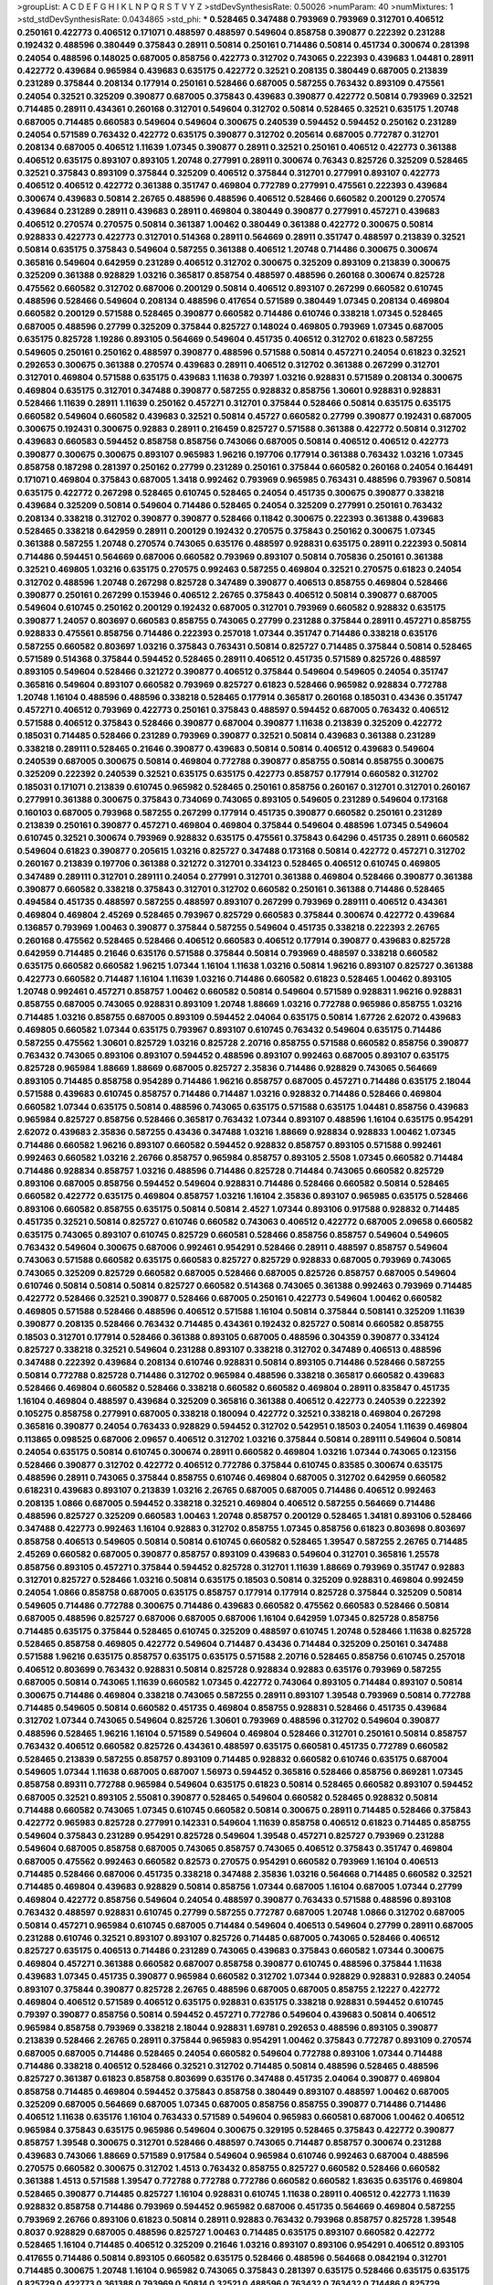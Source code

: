 >groupList:
A C D E F G H I K L
N P Q R S T V Y Z 
>stdDevSynthesisRate:
0.50026 
>numParam:
40
>numMixtures:
1
>std_stdDevSynthesisRate:
0.0434865
>std_phi:
***
0.528465 0.347488 0.793969 0.793969 0.312701 0.406512 0.250161 0.422773 0.406512 0.171071
0.488597 0.488597 0.549604 0.858758 0.390877 0.222392 0.231288 0.192432 0.488596 0.380449
0.375843 0.28911 0.50814 0.250161 0.714486 0.50814 0.451734 0.300674 0.281398 0.24054
0.488596 0.148025 0.687005 0.858756 0.422773 0.312702 0.743065 0.222393 0.439683 1.04481
0.28911 0.422772 0.439684 0.965984 0.439683 0.635175 0.422772 0.32521 0.208135 0.380449
0.687005 0.213839 0.231289 0.375844 0.208134 0.177914 0.250161 0.528466 0.687005 0.587255
0.763432 0.893109 0.475561 0.24054 0.32521 0.325209 0.390877 0.687005 0.375843 0.439683
0.390877 0.422772 0.50814 0.793969 0.32521 0.714485 0.28911 0.434361 0.260168 0.312701
0.549604 0.312702 0.50814 0.528465 0.32521 0.635175 1.20748 0.687005 0.714485 0.660583
0.549604 0.549604 0.300675 0.240539 0.594452 0.594452 0.250162 0.231289 0.24054 0.571589
0.763432 0.422772 0.635175 0.390877 0.312702 0.205614 0.687005 0.772787 0.312701 0.208134
0.687005 0.406512 1.11639 1.07345 0.390877 0.28911 0.32521 0.250161 0.406512 0.422773
0.361388 0.406512 0.635175 0.893107 0.893105 1.20748 0.277991 0.28911 0.300674 0.76343
0.825726 0.325209 0.528465 0.32521 0.375843 0.893109 0.375844 0.325209 0.406512 0.375844
0.312701 0.277991 0.893107 0.422773 0.406512 0.406512 0.422772 0.361388 0.351747 0.469804
0.772789 0.277991 0.475561 0.222393 0.439684 0.300674 0.439683 0.50814 2.26765 0.488596
0.488596 0.406512 0.528466 0.660582 0.200129 0.270574 0.439684 0.231289 0.28911 0.439683
0.28911 0.469804 0.380449 0.390877 0.277991 0.457271 0.439683 0.406512 0.270574 0.270575
0.50814 0.361387 1.00462 0.380449 0.361388 0.422772 0.300675 0.50814 0.928833 0.422773
0.422773 0.312701 0.514368 0.28911 0.564669 0.28911 0.351747 0.488597 0.213839 0.32521
0.50814 0.635175 0.375843 0.549604 0.587255 0.361388 0.406512 1.20748 0.714486 0.300675
0.300674 0.365816 0.549604 0.642959 0.231289 0.406512 0.312702 0.300675 0.325209 0.893109
0.213839 0.300675 0.325209 0.361388 0.928829 1.03216 0.365817 0.858754 0.488597 0.488596
0.260168 0.300674 0.825728 0.475562 0.660582 0.312702 0.687006 0.200129 0.50814 0.406512
0.893107 0.267299 0.660582 0.610745 0.488596 0.528466 0.549604 0.208134 0.488596 0.417654
0.571589 0.380449 1.07345 0.208134 0.469804 0.660582 0.200129 0.571588 0.528465 0.390877
0.660582 0.714486 0.610746 0.338218 1.07345 0.528465 0.687005 0.488596 0.27799 0.325209
0.375844 0.825727 0.148024 0.469805 0.793969 1.07345 0.687005 0.635175 0.825728 1.19286
0.893105 0.564669 0.549604 0.451735 0.406512 0.312702 0.61823 0.587255 0.549605 0.250161
0.250162 0.488597 0.390877 0.488596 0.571588 0.50814 0.457271 0.24054 0.61823 0.32521
0.292653 0.300675 0.361388 0.270574 0.439683 0.28911 0.406512 0.312702 0.361388 0.267299
0.312701 0.312701 0.469804 0.571588 0.635175 0.439683 1.11638 0.79397 1.03216 0.928831
0.571589 0.208134 0.300675 0.469804 0.635175 0.312701 0.347488 0.390877 0.587255 0.928832
0.858756 1.30601 0.928831 0.928831 0.528466 1.11639 0.28911 1.11639 0.250162 0.457271
0.312701 0.375844 0.528466 0.50814 0.635175 0.635175 0.660582 0.549604 0.660582 0.439683
0.32521 0.50814 0.45727 0.660582 0.27799 0.390877 0.192431 0.687005 0.300675 0.192431
0.300675 0.92883 0.28911 0.216459 0.825727 0.571588 0.361388 0.422772 0.50814 0.312702
0.439683 0.660583 0.594452 0.858758 0.858756 0.743066 0.687005 0.50814 0.406512 0.406512
0.422773 0.390877 0.300675 0.300675 0.893107 0.965983 1.96216 0.197706 0.177914 0.361388
0.763432 1.03216 1.07345 0.858758 0.187298 0.281397 0.250162 0.27799 0.231289 0.250161
0.375844 0.660582 0.260168 0.24054 0.164491 0.171071 0.469804 0.375843 0.687005 1.3418
0.992462 0.793969 0.965985 0.763431 0.488596 0.793967 0.50814 0.635175 0.422772 0.267298
0.528465 0.610745 0.528465 0.24054 0.451735 0.300675 0.390877 0.338218 0.439684 0.325209
0.50814 0.549604 0.714486 0.528465 0.24054 0.325209 0.277991 0.250161 0.763432 0.208134
0.338218 0.312702 0.390877 0.390877 0.528466 0.11842 0.300675 0.222393 0.361388 0.439683
0.528465 0.338218 0.642959 0.28911 0.200129 0.192432 0.270575 0.375843 0.250162 0.300675
1.07345 0.361388 0.587255 1.20748 0.270574 0.743065 0.635176 0.488597 0.928831 0.635175
0.28911 0.222393 0.50814 0.714486 0.594451 0.564669 0.687006 0.660582 0.793969 0.893107
0.50814 0.705836 0.250161 0.361388 0.32521 0.469805 1.03216 0.635175 0.270575 0.992463
0.587255 0.469804 0.32521 0.270575 0.61823 0.24054 0.312702 0.488596 1.20748 0.267298
0.825728 0.347489 0.390877 0.406513 0.858755 0.469804 0.528466 0.390877 0.250161 0.267299
0.153946 0.406512 2.26765 0.375843 0.406512 0.50814 0.390877 0.687005 0.549604 0.610745
0.250162 0.200129 0.192432 0.687005 0.312701 0.793969 0.660582 0.928832 0.635175 0.390877
1.24057 0.803697 0.660583 0.858755 0.743065 0.27799 0.231288 0.375844 0.28911 0.457271
0.858755 0.928833 0.475561 0.858756 0.714486 0.222393 0.257018 1.07344 0.351747 0.714486
0.338218 0.635176 0.587255 0.660582 0.803697 1.03216 0.375843 0.763431 0.50814 0.825727
0.714485 0.375844 0.50814 0.528465 0.571589 0.514368 0.375844 0.594452 0.528465 0.28911
0.406512 0.451735 0.571589 0.825726 0.488597 0.893105 0.549604 0.528466 0.321272 0.390877
0.406512 0.375844 0.549604 0.549605 0.24054 0.351747 0.365816 0.549604 0.893107 0.660582
0.793969 0.825727 0.61823 0.528466 0.965982 0.928834 0.772788 1.20748 1.16104 0.488596
0.488596 0.338218 0.528465 0.177914 0.365817 0.260168 0.185031 0.43436 0.351747 0.457271
0.406512 0.793969 0.422773 0.250161 0.375843 0.488597 0.594452 0.687005 0.763432 0.406512
0.571588 0.406512 0.375843 0.528466 0.390877 0.687004 0.390877 1.11638 0.213839 0.325209
0.422772 0.185031 0.714485 0.528466 0.231289 0.793969 0.390877 0.32521 0.50814 0.439683
0.361388 0.231289 0.338218 0.289111 0.528465 0.21646 0.390877 0.439683 0.50814 0.50814
0.406512 0.439683 0.549604 0.240539 0.687005 0.300675 0.50814 0.469804 0.772788 0.390877
0.858755 0.50814 0.858755 0.300675 0.325209 0.222392 0.240539 0.32521 0.635175 0.635175
0.422773 0.858757 0.177914 0.660582 0.312702 0.185031 0.171071 0.213839 0.610745 0.965982
0.528465 0.250161 0.858756 0.260167 0.312701 0.312701 0.260167 0.277991 0.361388 0.300675
0.375843 0.734069 0.743065 0.893105 0.549605 0.231289 0.549604 0.173168 0.160103 0.687005
0.793968 0.587255 0.267299 0.177914 0.451735 0.390877 0.660582 0.250161 0.231289 0.213839
0.250161 0.390877 0.457271 0.469804 0.469804 0.375844 0.549604 0.488596 1.07345 0.549604
0.610745 0.32521 0.300674 0.793969 0.928832 0.635175 0.475561 0.375843 0.64296 0.451735
0.28911 0.660582 0.549604 0.61823 0.390877 0.205615 1.03216 0.825727 0.347488 0.173168
0.50814 0.422772 0.457271 0.312702 0.260167 0.213839 0.197706 0.361388 0.321272 0.312701
0.334123 0.528465 0.406512 0.610745 0.469805 0.347489 0.289111 0.312701 0.289111 0.24054
0.277991 0.312701 0.361388 0.469804 0.528466 0.390877 0.361388 0.390877 0.660582 0.338218
0.375843 0.312701 0.312702 0.660582 0.250161 0.361388 0.714486 0.528465 0.494584 0.451735
0.488597 0.587255 0.488597 0.893107 0.267299 0.793969 0.289111 0.406512 0.434361 0.469804
0.469804 2.45269 0.528465 0.793967 0.825729 0.660583 0.375844 0.300674 0.422772 0.439684
0.136857 0.793969 1.00463 0.390877 0.375844 0.587255 0.549604 0.451735 0.338218 0.222393
2.26765 0.260168 0.475562 0.528465 0.528466 0.406512 0.660583 0.406512 0.177914 0.390877
0.439683 0.825728 0.642959 0.714485 0.21646 0.635176 0.571588 0.375844 0.50814 0.793969
0.488597 0.338218 0.660582 0.635175 0.660582 0.660582 1.96215 1.07344 1.16104 1.11638
1.03216 0.50814 1.96216 0.893107 0.825727 0.361388 0.422773 0.660582 0.714487 1.16104
1.11639 1.03216 0.714486 0.660582 0.61823 0.528465 1.00462 0.893105 1.20748 0.992461
0.457271 0.858757 1.00462 0.660582 0.50814 0.549604 0.571589 0.928831 1.96216 0.928831
0.858755 0.687005 0.743065 0.928831 0.893109 1.20748 1.88669 1.03216 0.772788 0.965986
0.858755 1.03216 0.714485 1.03216 0.858755 0.687005 0.893109 0.594452 2.04064 0.635175
0.50814 1.67726 2.62072 0.439683 0.469805 0.660582 1.07344 0.635175 0.793967 0.893107
0.610745 0.763432 0.549604 0.635175 0.714486 0.587255 0.475562 1.30601 0.825729 1.03216
0.825728 2.20716 0.858755 0.571588 0.660582 0.858756 0.390877 0.763432 0.743065 0.893106
0.893107 0.594452 0.488596 0.893107 0.992463 0.687005 0.893107 0.635175 0.825728 0.965984
1.88669 1.88669 0.687005 0.825727 2.35836 0.714486 0.928829 0.743065 0.564669 0.893105
0.714485 0.858758 0.954289 0.714486 1.96216 0.858757 0.687005 0.457271 0.714486 0.635175
2.18044 0.571588 0.439683 0.610745 0.858757 0.714486 0.714487 1.03216 0.928832 0.714486
0.528466 0.469804 0.660582 1.07344 0.635175 0.50814 0.488596 0.743065 0.635175 0.571588
0.635175 1.04481 0.858756 0.439683 0.965984 0.825727 0.858756 0.528466 0.365817 0.763432
1.07344 0.893107 0.488596 1.16104 0.635175 0.954291 2.62072 0.439683 2.35836 0.587255
0.43436 0.347488 1.03216 1.88669 0.928834 0.928833 1.00462 1.07345 0.714486 0.660582
1.96216 0.893107 0.660582 0.594452 0.928832 0.858757 0.893105 0.571588 0.992461 0.992463
0.660582 1.03216 2.26766 0.858757 0.965984 0.858757 0.893105 2.5508 1.07345 0.660582
0.714484 0.714486 0.928834 0.858757 1.03216 0.488596 0.714486 0.825728 0.714484 0.743065
0.660582 0.825729 0.893106 0.687005 0.858756 0.594452 0.549604 0.928831 0.714486 0.528466
0.660582 0.50814 0.528465 0.660582 0.422772 0.635175 0.469804 0.858757 1.03216 1.16104
2.35836 0.893107 0.965985 0.635175 0.528466 0.893106 0.660582 0.858755 0.635175 0.50814
0.50814 2.4527 1.07344 0.893106 0.917588 0.928832 0.714485 0.451735 0.32521 0.50814
0.825727 0.610746 0.660582 0.743063 0.406512 0.422772 0.687005 2.09658 0.660582 0.635175
0.743065 0.893107 0.610745 0.825729 0.660581 0.528466 0.858756 0.858757 0.549604 0.549605
0.763432 0.549604 0.300675 0.687006 0.992461 0.954291 0.528466 0.28911 0.488597 0.858757
0.549604 0.743063 0.571588 0.660582 0.635175 0.660583 0.825727 0.825729 0.928833 0.687005
0.793969 0.743065 0.743065 0.325209 0.825729 0.660582 0.687005 0.528466 0.687005 0.825726
0.858757 0.687005 0.549604 0.610746 0.50814 0.50814 0.50814 0.825727 0.660582 0.514368
0.743065 0.361388 0.992463 0.793969 0.714485 0.422772 0.528466 0.32521 0.390877 0.528466
0.687005 0.250161 0.422773 0.549604 1.00462 0.660582 0.469805 0.571588 0.528466 0.488596
0.406512 0.571588 1.16104 0.50814 0.375844 0.508141 0.325209 1.11639 0.390877 0.208135
0.528466 0.763432 0.714485 0.434361 0.192432 0.825727 0.50814 0.660582 0.858755 0.18503
0.312701 0.177914 0.528466 0.361388 0.893105 0.687005 0.488596 0.304359 0.390877 0.334124
0.825727 0.338218 0.32521 0.549604 0.231288 0.893107 0.338218 0.312702 0.347489 0.406513
0.488596 0.347488 0.222392 0.439684 0.208134 0.610746 0.928831 0.50814 0.893105 0.714486
0.528466 0.587255 0.50814 0.772788 0.825728 0.714486 0.312702 0.965984 0.488596 0.338218
0.365817 0.660582 0.439683 0.528466 0.469804 0.660582 0.528466 0.338218 0.660582 0.660582
0.469804 0.28911 0.835847 0.451735 1.16104 0.469804 0.488597 0.439684 0.325209 0.365816
0.361388 0.406512 0.422773 0.240539 0.222392 0.105275 0.858758 0.277991 0.687005 0.338218
0.180094 0.422772 0.32521 0.338218 0.469804 0.267298 0.365816 0.390877 0.24054 0.763433
0.928829 0.594452 0.312702 0.542951 0.18503 0.24054 1.11639 0.469804 0.113865 0.098525
0.687006 2.09657 0.406512 0.312702 1.03216 0.375844 0.50814 0.289111 0.549604 0.50814
0.24054 0.635175 0.50814 0.610745 0.300674 0.28911 0.660582 0.469804 1.03216 1.07344
0.743065 0.123156 0.528466 0.390877 0.312702 0.422772 0.406512 0.772786 0.375844 0.610745
0.83585 0.300674 0.635175 0.488596 0.28911 0.743065 0.375844 0.858755 0.610746 0.469804
0.687005 0.312702 0.642959 0.660582 0.618231 0.439683 0.893107 0.213839 1.03216 2.26765
0.687005 0.687005 0.714486 0.406512 0.992463 0.208135 1.0866 0.687005 0.594452 0.338218
0.32521 0.469804 0.406512 0.587255 0.564669 0.714486 0.488596 0.825727 0.325209 0.660583
1.00463 1.20748 0.858757 0.200129 0.528465 1.34181 0.893106 0.528466 0.347488 0.422773
0.992463 1.16104 0.92883 0.312702 0.858755 1.07345 0.858756 0.61823 0.803698 0.803697
0.858758 0.406513 0.549605 0.50814 0.50814 0.610745 0.660582 0.528465 1.39547 0.587255
2.26765 0.714485 2.45269 0.660582 0.687005 0.390877 0.858757 0.893109 0.439683 0.549604
0.312701 0.365816 1.25578 0.858756 0.893105 0.457271 0.375844 0.594452 0.825728 0.312701
1.11639 1.88669 0.793969 0.351747 0.92883 0.312701 0.825727 0.528466 1.03216 0.50814
0.635175 0.18503 0.50814 0.325209 0.928831 0.469804 0.992459 0.24054 1.0866 0.858758
0.687005 0.635175 0.858757 0.177914 0.177914 0.825728 0.375844 0.325209 0.50814 0.549605
0.714486 0.772788 0.300675 0.714486 0.439683 0.660582 0.475562 0.660583 0.528466 0.50814
0.687005 0.488596 0.825727 0.687006 0.687005 0.687006 1.16104 0.642959 1.07345 0.825728
0.858756 0.714485 0.635175 0.375844 0.528465 0.610745 0.325209 0.488597 0.610745 1.20748
0.528466 1.11638 0.825728 0.528465 0.858758 0.469805 0.422772 0.549604 0.714487 0.43436
0.714484 0.325209 0.250161 0.347488 0.571588 1.96216 0.635175 0.858757 0.635175 0.635175
0.571588 2.20716 0.528465 0.858756 0.610745 0.257018 0.406512 0.803699 0.763432 0.928831
0.50814 0.825728 0.928834 0.92883 0.635176 0.793969 0.587255 0.687005 0.50814 0.743065
1.11639 0.660582 1.07345 0.422772 0.743064 0.893105 0.714484 0.893107 0.50814 0.300675
0.714486 0.469804 0.338218 0.743065 0.587255 0.28911 0.893107 1.39548 0.793969 0.50814
0.772788 0.714485 0.549605 0.50814 0.660582 0.451735 0.469804 0.858755 0.928831 0.528466
0.451735 0.439684 0.312702 1.07344 0.743065 0.549604 0.825726 1.30601 0.793969 0.488596
0.312702 0.549604 0.390877 0.488596 0.528465 1.96216 1.16104 0.571589 0.549604 0.469804
0.528466 0.312701 0.250161 0.50814 0.858757 0.763432 0.406512 0.660582 0.825726 0.434361
0.488597 0.635175 0.660581 0.451735 0.772789 0.660582 0.528465 0.213839 0.587255 0.858757
0.893109 0.714485 0.928832 0.660582 0.610746 0.635175 0.687004 0.549605 1.07344 1.11638
0.687005 0.687007 1.56973 0.594452 0.365816 0.528466 0.858756 0.869281 1.07345 0.858758
0.89311 0.772788 0.965984 0.549604 0.635175 0.61823 0.50814 0.528465 0.660582 0.893107
0.594452 0.687005 0.32521 0.893105 2.55081 0.390877 0.528465 0.549604 0.660582 0.528465
0.928832 0.50814 0.714488 0.660582 0.743065 1.07345 0.610745 0.660582 0.50814 0.300675
0.28911 0.714485 0.528466 0.375843 0.422772 0.965983 0.825728 0.277991 0.142331 0.549604
1.11639 0.858758 0.406512 0.61823 0.714485 0.858755 0.549604 0.375843 0.231289 0.954291
0.825728 0.549604 1.39548 0.457271 0.825727 0.793969 0.231288 0.549604 0.687005 0.858758
0.687005 0.743065 0.858757 0.743065 0.406512 0.375843 0.351747 0.469804 0.687005 0.475562
0.992463 0.660582 0.82573 0.270575 0.954291 0.660582 0.793969 1.16104 0.406513 0.714485
0.528466 0.687006 0.451735 0.338218 0.347488 2.35836 1.03216 0.564668 0.714485 0.660582
0.32521 0.714485 0.469804 0.439683 0.928829 0.50814 0.858756 1.07344 0.687005 1.16104
0.687005 1.07344 0.27799 0.469804 0.422772 0.858756 0.549604 0.24054 0.488597 0.390877
0.763433 0.571588 0.488596 0.893108 0.763432 0.488597 0.928831 0.610745 0.27799 0.587255
0.772787 0.687005 1.20748 1.0866 0.312702 0.687005 0.50814 0.457271 0.965984 0.610745
0.687005 0.714484 0.549604 0.406513 0.549604 0.27799 0.28911 0.687005 0.231288 0.610746
0.32521 0.893107 0.893107 0.825726 0.714485 0.687005 0.743065 0.528466 0.406512 0.825727
0.635175 0.406513 0.714486 0.231289 0.743065 0.439683 0.375843 0.660582 1.07344 0.300675
0.469804 0.457271 0.361388 0.660582 0.687007 0.858758 0.390877 0.610745 0.488596 0.375844
1.11638 0.439683 1.07345 0.451735 0.390877 0.965984 0.660582 0.312702 1.07344 0.928829
0.928831 0.92883 0.24054 0.893107 0.375844 0.390877 0.825728 2.26765 0.488596 0.687005
0.687005 0.858755 2.12227 0.422772 0.469804 0.406512 0.571589 0.406512 0.635175 0.928831
0.635175 0.338218 0.928831 0.594452 0.610745 0.79397 0.390877 0.858756 0.50814 0.594452
0.457271 0.772786 0.549604 0.439683 0.50814 0.406512 0.965984 0.858758 0.793969 0.338218
2.18044 0.928831 1.69781 0.292653 0.488596 0.893105 0.390877 0.213839 0.528466 2.26765
0.28911 0.375844 0.965983 0.954291 1.00462 0.375843 0.772787 0.893109 0.270574 0.687005
0.687005 0.714486 0.528465 0.24054 0.660582 0.549604 0.772788 0.893106 1.07344 0.714488
0.714486 0.338218 0.406512 0.528466 0.32521 0.312702 0.714485 0.50814 0.488596 0.528465
0.488596 0.825727 0.361387 0.61823 0.858758 0.803699 0.635176 0.347488 0.451735 2.04064
0.390877 0.469804 0.858758 0.714485 0.469804 0.594452 0.375843 0.858758 0.380449 0.893107
0.488597 1.00462 0.687005 0.325209 0.687005 0.564669 0.687005 1.07345 0.687005 0.858756
0.858755 0.390877 0.714486 0.714486 0.406512 1.11638 0.635176 1.16104 0.763433 0.571589
0.549604 0.965983 0.660581 0.687006 1.00462 0.406512 0.965984 0.375843 0.635175 0.965986
0.549604 0.300675 0.329195 0.528465 0.375843 0.422772 0.390877 0.858757 1.39548 0.300675
0.312701 0.528466 0.488597 0.743065 0.714487 0.858757 0.300674 0.231288 0.439683 0.743066
1.88669 0.571589 0.917584 0.549604 0.965984 0.610746 0.992463 0.687004 0.488596 0.270575
0.660582 0.300675 0.312702 1.4513 0.763432 0.858755 0.825727 0.660582 0.528466 0.660582
0.361388 1.4513 0.571588 1.39547 0.772788 0.772788 0.772786 0.660582 0.660582 1.83635
0.635176 0.469804 0.528465 0.390877 0.714485 0.825727 1.16104 0.928831 0.610745 1.11638
0.28911 0.406512 0.422773 1.11639 0.928832 0.858758 0.714486 0.793969 0.594452 0.965982
0.687006 0.451735 0.564669 0.469804 0.587255 0.793969 2.26766 0.893106 0.61823 0.50814
0.28911 0.92883 0.763432 0.793968 0.858757 0.825728 1.39548 0.8037 0.928829 0.687005
0.488596 0.825727 1.00463 0.714485 0.635175 0.893107 0.660582 0.422772 0.528465 1.16104
0.714485 0.406512 0.325209 0.21646 1.03216 0.893107 0.893106 0.954291 0.406512 0.893105
0.417655 0.714486 0.50814 0.893105 0.660582 0.635175 0.528466 0.488596 0.564668 0.0842194
0.312701 0.714485 0.300675 1.20748 1.16104 0.965982 0.743065 0.375843 0.281397 0.635175
0.528466 0.635175 0.635175 0.825729 0.422773 0.361388 0.793969 0.50814 0.32521 0.488596
0.763432 0.763432 0.714486 0.825729 0.390877 0.277991 0.457271 1.76573 0.508141 0.439683
0.635175 1.11638 1.00463 0.95429 1.2902 0.488596 1.03216 0.660582 0.375843 0.528466
0.422773 0.365817 0.312702 0.469804 0.858755 0.488596 0.200129 0.325209 0.260168 0.390877
1.03216 1.00462 0.858756 0.488596 0.772786 0.803699 0.347488 0.928831 1.88669 1.07345
0.858755 0.965984 0.549605 0.928834 0.439683 0.660582 0.803701 0.488597 0.858755 0.469804
1.07345 1.24057 0.825728 1.11639 0.300675 1.00463 0.422772 0.635175 0.687005 0.793969
0.205614 0.714485 0.300674 0.714485 0.763432 0.488597 0.893105 1.07345 0.714485 0.660582
0.714486 1.11638 0.422772 0.375843 0.825727 1.03216 0.763432 0.893107 0.571589 0.528465
0.825729 0.965984 0.24054 0.610745 0.893107 0.714485 0.635175 0.893108 0.528465 0.587255
0.714485 0.772786 0.528466 0.893106 1.07345 0.660582 0.488597 0.825728 0.528465 0.457271
0.406512 0.73407 0.965986 0.858757 0.365817 0.549604 0.300675 0.928829 0.375844 0.928831
0.687005 0.406512 0.406512 0.825726 0.687005 1.07345 0.965986 0.325209 0.213839 0.587255
0.528465 0.300674 0.549604 0.469804 0.687005 1.2902 1.16104 0.24054 0.469804 0.635176
0.635175 0.635175 0.375843 0.635175 0.528466 0.300674 0.469804 0.714485 0.380449 0.893107
0.714485 0.148024 0.347489 1.07345 0.338218 0.660582 0.928831 0.635175 0.488596 0.660582
0.24054 0.277991 0.390877 0.549605 1.2902 0.439683 0.635176 0.564668 0.549604 1.03216
0.714486 0.250161 0.422772 0.469804 0.549604 0.587255 1.11639 0.375844 0.325209 0.50814
0.300675 0.528465 0.687005 0.300675 0.763431 0.965985 0.390877 1.07344 0.50814 0.594452
0.267299 0.50814 0.312702 0.660582 0.439683 0.528465 0.858757 1.56973 1.11638 0.390877
0.50814 0.571588 0.488597 0.571588 0.687005 1.07344 0.687005 0.488597 0.488596 0.312702
0.893107 0.300674 0.488596 0.213839 0.213839 0.312701 0.50814 0.312701 0.549604 0.893105
0.928832 0.793969 0.687005 0.660582 1.11638 0.893107 0.43436 0.660582 0.451735 0.89311
0.858755 0.528466 0.549604 1.00463 0.488597 0.858757 0.660582 0.390877 0.893105 1.11638
2.65284 1.07345 0.858756 0.28911 1.76573 1.16104 0.825726 0.965984 0.488597 0.8037
0.451735 0.687005 0.594452 0.714486 0.687006 0.825728 0.571588 0.549605 0.185031 0.549604
0.635175 0.528466 0.825729 0.965984 0.793969 0.714486 0.660582 0.858757 0.587255 0.457271
0.660583 1.16104 0.406512 0.571589 0.660582 0.571588 0.571589 0.635175 0.714484 0.361387
0.594452 1.11639 0.451735 0.610746 1.20748 0.549604 0.858757 0.687005 0.457271 0.488596
0.361388 1.96216 0.594452 1.20748 0.687005 0.825727 0.406512 0.825727 0.50814 0.825729
1.39548 0.965984 1.07345 0.893105 0.469804 0.549605 0.260168 0.714485 0.610745 0.488596
0.825728 0.734069 2.18044 1.20748 0.734069 0.92883 1.25578 0.208134 2.04064 0.825726
0.375844 0.338218 0.714486 0.406513 0.390877 0.32521 0.422772 0.594452 0.714486 0.406513
0.270574 0.312702 0.231289 0.406512 0.660582 0.858758 0.312702 0.660582 0.635175 0.743065
0.300674 0.422773 0.277991 0.893105 0.687005 1.07345 0.793969 0.793969 0.714484 0.488597
0.312701 2.35836 0.451735 0.858757 0.714485 0.893107 1.16104 0.858756 0.635175 0.488596
0.422772 0.743065 0.660582 0.610746 0.250162 0.858755 0.635176 0.772788 0.660582 0.714486
0.928829 0.549604 0.451734 0.32521 0.92883 0.95429 0.488596 0.50814 0.687005 0.803698
0.660582 0.549605 0.528466 0.469804 0.406512 0.714486 0.277991 0.587255 0.635175 0.347488
0.610745 0.893105 0.528465 0.687005 0.893107 0.928833 0.660582 0.893109 0.687005 0.917588
0.928831 0.549605 0.375844 0.250161 0.858755 0.660583 0.488596 0.687007 1.16104 0.893105
0.312701 0.200129 0.390877 0.793969 0.858755 0.835845 0.390877 0.714486 0.549604 0.488596
0.28911 0.928832 0.300675 0.635175 2.09658 0.250162 0.858756 0.549605 0.300675 0.893109
0.549604 0.660582 0.571589 0.312701 0.793969 0.571588 0.338218 0.687005 0.858758 1.11638
1.24057 0.635175 0.549604 2.26766 2.35836 0.571588 0.610745 0.825727 0.375843 0.406512
0.488596 0.825729 1.07345 0.50814 0.793969 0.687005 0.250161 0.21646 0.361387 0.361388
0.660582 0.571588 0.270574 0.610745 0.858756 0.422773 0.687005 0.660582 0.965983 0.687005
0.528465 1.4513 0.439683 1.03216 0.893107 0.422772 0.469804 1.96216 0.528465 0.312702
0.635175 0.714486 0.312702 0.734069 0.858757 0.660582 1.03216 0.250161 0.338218 0.635175
0.136857 0.965983 0.660582 0.361388 0.803701 0.406512 0.528465 0.858756 1.11639 0.549604
0.142331 0.488596 0.469804 0.312702 0.772788 1.07345 0.406512 0.434361 0.439683 0.338218
0.528465 0.528465 0.325209 0.610745 0.439683 0.610746 0.406512 0.635176 0.406513 0.200129
0.312702 0.28911 0.687005 0.825728 0.528465 0.488596 0.869281 0.300674 1.11639 0.858756
0.858756 2.26765 1.16104 0.469804 1.11639 0.992463 0.171071 0.365817 0.743065 0.528465
0.660582 1.20748 0.50814 0.858757 0.406512 0.610745 0.451735 1.16104 0.375843 0.714486
0.24054 0.714485 0.687005 0.858758 0.564669 1.00463 0.422772 1.16104 0.422772 2.18044
1.88669 2.26766 0.61823 0.743065 0.277991 0.260168 0.390877 0.825727 0.528466 0.390877
0.893109 0.457271 0.528465 0.457271 0.50814 0.858755 0.893107 0.50814 0.390877 0.687005
0.300675 0.50814 0.351747 0.390877 0.825729 0.714486 0.312702 0.571589 0.439683 0.390877
0.50814 0.687005 1.16104 0.50814 0.406512 0.587255 0.825728 0.406512 0.32521 2.18044
0.338218 2.5508 0.488597 0.587255 0.825728 0.635175 1.16104 0.390877 0.300675 0.422772
0.325209 0.488596 0.549604 0.571588 0.687005 0.164491 1.11638 0.390877 0.488597 2.45269
0.858756 0.365817 0.312701 0.965984 0.406512 0.571588 0.743065 0.858758 0.734069 1.03216
1.03216 0.610746 0.28911 0.594452 0.743066 0.260167 0.417655 0.142331 0.390877 0.858755
0.610745 0.50814 0.312702 0.50814 1.4513 1.11638 0.347489 0.793968 0.687006 0.260168
1.00462 0.610745 0.422772 1.07345 0.439684 0.250161 0.351747 0.469804 0.351747 0.171071
0.587255 0.250161 0.390877 1.11638 0.390877 0.390877 0.24054 0.43436 0.231289 0.714485
0.312701 0.457271 0.347488 0.390877 0.300675 0.267298 0.390877 0.594452 0.205614 0.469804
0.406512 0.825729 0.422773 0.635175 0.825727 0.571589 0.92883 0.714486 1.2902 1.19286
0.24054 0.549604 0.300674 0.549605 0.177914 0.79397 0.222393 0.457271 0.312702 0.743065
0.610746 0.893107 0.351747 2.04064 0.528466 0.457271 0.32521 1.11639 0.488596 0.763432
1.88669 0.528466 0.28911 0.289111 0.475561 0.32521 0.928831 0.469804 0.469805 0.406512
0.406512 0.422772 0.351747 0.406512 0.406512 0.390877 0.406512 0.375844 0.714486 0.28911
0.469804 0.50814 1.00462 0.549604 0.50814 1.69781 0.687005 0.270575 0.260168 0.451735
0.347489 0.928831 0.714485 0.24054 1.56972 0.439683 0.793969 0.825727 0.422772 0.390877
0.772788 0.635175 0.549604 0.571589 1.03216 0.564669 0.858757 0.32521 0.325209 0.451735
0.50814 0.50814 0.390877 0.825729 0.469804 0.893107 1.20748 0.528466 0.858756 0.50814
0.687007 0.549604 0.772788 0.825727 0.469804 0.406512 0.928831 0.825729 0.50814 0.488596
0.439683 0.893107 0.858755 0.488597 0.300674 0.208134 0.250161 0.312702 0.475561 0.347488
2.45269 2.04064 0.390877 0.390877 0.390877 0.549605 0.406512 0.893105 0.793969 0.635175
0.893107 0.488596 0.825729 0.422773 1.20748 2.62072 0.375843 0.660582 0.28911 0.390877
0.375844 0.422772 0.965986 0.858756 0.635176 0.375843 0.406513 0.390877 0.587255 0.835847
0.858757 0.928831 0.714486 0.571588 1.07344 2.04064 2.35836 0.32521 0.858757 1.11638
0.312701 2.35836 0.549604 0.714486 2.18044 0.160103 0.32521 0.469804 0.469804 0.714485
0.222393 0.422772 0.365816 0.687005 0.564668 0.610745 0.312702 0.687006 0.687006 0.687005
0.439683 0.390877 0.549604 0.772788 0.610745 0.231289 0.571588 1.03216 0.488597 0.734069
0.361388 0.549604 0.571589 0.803699 0.714485 1.16104 0.825726 0.594452 0.660582 0.390877
0.587255 0.825728 0.893105 1.00462 0.260167 0.714484 0.528466 0.390877 0.635175 1.16104
0.422772 0.660582 0.469804 0.24054 0.687005 0.50814 0.743063 0.79397 1.00462 0.92883
1.03216 0.635175 0.347488 0.422772 0.793969 0.528466 0.50814 0.528466 1.96216 0.549605
0.858757 0.300675 0.457271 0.439683 0.260168 0.50814 0.488596 0.594452 0.687005 0.992461
0.451735 0.917588 0.528466 0.439683 0.928833 0.457271 0.50814 0.714485 0.549604 1.04481
0.406512 0.406512 1.07345 0.390877 0.439683 0.312701 0.390877 0.714486 0.451735 0.79397
0.406512 0.687006 0.660582 0.587255 0.893107 0.587255 0.734069 0.549605 0.571588 0.312702
0.635176 0.635175 0.338218 0.660582 0.610745 0.375844 0.893107 0.32521 0.406512 0.439683
0.772788 0.564669 0.763431 0.743065 0.858757 1.03216 0.642959 0.475561 0.50814 0.549604
0.488596 0.488597 0.635175 0.594452 2.26765 1.56973 1.88669 2.09657 2.01594 0.300674
0.714486 0.50814 1.81412 2.5508 0.743064 0.965983 1.81412 0.893107 0.772787 0.610745
1.81412 0.825728 2.04064 2.18044 1.81412 1.88669 2.35836 2.01594 2.5508 2.18044
0.312702 0.528465 2.35836 0.858757 0.549604 0.488597 2.26765 0.390877 0.365817 0.406512
2.35836 1.67726 2.04065 0.687005 1.81412 2.18044 2.26765 0.549604 0.660582 1.88669
0.825726 0.642959 2.01594 0.564669 0.594452 1.03216 0.406512 1.55072 1.00463 0.92883
0.793969 2.09658 0.660583 2.04064 1.07344 0.687005 0.687006 0.687005 0.325209 0.422773
0.422772 0.439683 0.687005 0.488596 0.587255 1.00462 0.858756 0.825727 0.635175 0.928829
0.635175 0.928829 1.07345 0.954287 1.03216 0.79397 0.61823 0.594452 0.50814 0.825727
0.50814 0.380449 0.61823 1.74435 0.528466 0.549604 0.549604 0.528466 0.457271 0.422773
0.893109 0.50814 0.528466 0.528466 0.375844 0.610746 0.375843 0.50814 0.635175 0.422773
0.610745 0.549604 0.32521 0.635175 1.2902 0.825727 0.451735 0.50814 0.594452 0.635175
0.50814 0.965982 0.422772 0.390877 0.50814 0.50814 1.16104 0.79397 0.687005 0.32521
1.03216 1.11639 0.549604 0.687005 0.660582 0.406512 0.300674 0.528466 0.772788 0.457271
0.825728 0.50814 0.528465 0.687004 0.714486 0.50814 0.457271 0.635175 0.793969 0.488597
0.687005 0.714485 0.965984 0.61823 1.11639 0.893107 0.858755 0.361388 0.361388 1.16104
0.351747 0.714485 0.488596 0.660582 0.687005 0.825729 0.488596 0.954291 0.660582 0.50814
0.763431 0.549604 1.03216 1.11638 1.20748 1.03216 0.858757 0.61823 0.277991 0.992461
1.04481 0.660582 1.16104 0.714486 1.16104 0.27799 1.00463 0.50814 0.564668 1.67726
0.594452 0.743063 0.687005 0.260168 0.772788 0.610745 0.422772 0.549604 0.488596 0.528466
0.361388 1.88669 0.594452 1.20748 0.660582 0.92883 0.858758 0.32521 0.390877 0.281398
0.992461 1.00462 0.231288 0.422773 0.587255 0.714486 0.200129 0.893107 0.825727 0.660582
0.260168 0.772787 0.406512 1.11638 0.687005 0.928831 0.714486 0.488597 0.858756 0.858756
0.469804 0.743063 0.528465 0.858756 0.743065 0.406512 0.50814 0.858755 0.893107 0.825728
0.610746 0.825728 0.803699 0.549604 0.858757 0.594452 0.772788 0.687005 0.714486 0.587255
0.825727 0.928831 0.714485 0.528466 0.687005 0.375844 0.549604 0.687006 0.267298 0.549604
0.488596 0.687005 0.347488 0.422772 0.28911 0.660582 0.763432 0.390877 0.390877 0.743065
0.390877 1.16104 0.858756 0.965986 2.04064 0.390877 0.148024 0.338218 0.488596 1.00462
0.494584 0.549604 1.03216 0.50814 0.734069 0.61823 0.488596 0.928833 1.63251 0.571588
0.893107 0.858757 0.858758 1.07345 2.26765 0.422773 0.893109 0.300675 0.325209 0.365816
0.528466 0.763433 0.390877 0.734069 0.488597 0.528466 0.714485 0.610745 0.660582 0.610746
0.300675 0.488596 0.79397 0.457271 0.549604 0.50814 0.312701 0.528466 0.200129 0.528465
0.825727 0.594452 0.965984 0.714487 1.11638 2.35836 0.668678 0.660582 0.469804 0.422772
0.594452 1.03216 1.11638 1.88669 0.825727 0.825727 0.992459 0.687005 0.660583 0.793966
0.734068 0.734069 0.422773 0.528466 0.714485 0.375844 0.594452 0.587255 0.50814 0.488596
0.803699 0.549604 0.610746 0.300674 0.50814 0.469804 0.743065 0.858757 0.660583 0.893109
0.325209 1.11639 0.406512 0.488596 0.469804 0.312702 0.965986 0.635175 0.714485 0.825729
0.635175 0.743064 0.439683 0.965982 1.03216 0.687005 0.635175 0.200129 0.687005 0.312702
0.858758 0.714486 0.50814 0.439683 0.549604 0.858756 0.714485 0.50814 0.361388 0.965986
0.635176 0.695425 0.714486 0.858757 0.260168 0.660582 0.50814 0.825726 1.07344 2.35836
0.610745 0.300675 0.390877 1.16104 0.635175 0.28911 0.660582 0.660582 0.893105 0.422773
1.04481 0.793969 0.24054 0.635176 0.714486 0.390877 0.825729 0.164492 0.687005 0.858757
0.488596 0.469804 0.793969 0.610745 0.635175 0.928829 0.528465 0.422772 1.11638 0.743064
0.422772 0.406512 0.825727 0.457271 0.300674 0.439683 0.300675 0.610745 0.422772 0.325209
0.185031 0.488597 0.488597 0.660582 0.660582 0.893106 0.192432 1.3418 2.45269 1.07344
0.772787 0.488597 0.406512 0.825728 0.390877 0.571588 0.714485 0.469804 0.32521 0.50814
0.714485 0.660582 0.825727 0.488596 0.312701 1.34181 0.469804 1.16104 0.422773 0.660582
0.528466 1.11639 0.50814 0.24054 0.422773 0.177914 0.439684 0.594452 0.825728 0.825728
0.660582 0.635175 0.660582 0.825729 0.457271 1.03216 0.610745 0.825729 0.439684 0.635175
0.390877 0.488596 0.743065 0.439683 0.763432 0.390877 0.347488 1.16104 0.260168 1.11638
0.351747 0.439683 0.361388 0.21646 0.267298 0.965982 0.469804 0.549605 0.825728 0.312701
0.300675 0.422772 0.893107 0.325209 0.660582 0.475561 0.687006 0.50814 0.571589 0.714484
0.714486 0.488597 0.825728 0.825727 0.300675 0.50814 1.03216 0.571589 0.992463 0.928829
0.743065 0.260168 0.439683 0.571589 0.50814 0.635175 0.439683 0.422773 0.406512 0.660582
0.642959 0.488596 0.43436 0.660582 1.03216 1.00462 0.270574 0.893105 1.03216 0.325209
0.528466 0.893109 0.825729 0.687005 0.714486 0.571589 0.594452 0.893106 0.635175 0.734069
0.571589 0.743065 0.635175 0.439683 0.406512 0.250161 0.571588 0.28911 0.635175 0.825727
1.03216 0.375844 0.451735 0.793969 0.825728 0.375843 0.375843 0.50814 1.11638 0.825727
0.660582 0.825727 2.72555 0.825729 0.893106 0.222393 0.528465 0.61823 0.300674 1.03216
0.893107 0.743065 0.488597 0.439683 1.03216 0.528466 0.825728 0.687005 0.406512 0.390877
0.687006 0.793969 1.07345 0.439683 0.714486 0.488596 0.793969 0.714485 1.07345 0.893106
0.743065 0.687005 0.439683 0.825728 0.714487 0.571588 0.390877 0.488597 2.12227 0.469804
0.660582 0.965982 0.660582 0.528465 0.469804 1.34181 0.660582 0.260167 0.390877 2.26766
0.893106 1.11639 0.858755 0.422772 0.571589 0.351747 0.893107 0.142332 0.965985 0.825729
0.549604 0.858756 0.793969 0.564669 0.825728 0.965981 0.893106 1.2902 1.03216 0.375843
0.50814 0.610745 0.422772 0.475561 0.21646 0.361388 0.475561 0.610746 1.2902 0.451735
0.270575 0.375844 1.03216 0.763432 0.451735 0.24054 0.289111 0.660582 0.635175 0.422773
0.549604 1.20748 0.451735 0.488596 0.893107 0.714486 0.325209 0.50814 0.528466 0.687005
0.334124 0.488596 0.469804 0.893106 1.07345 1.03216 0.793969 0.610745 0.439683 1.2902
1.81412 0.312702 0.793968 0.549604 1.04481 0.825729 0.594452 0.549604 0.660582 0.50814
0.687006 0.406512 0.28911 0.390877 0.825729 0.858756 0.571588 0.610745 0.734069 0.375843
0.406512 0.422773 0.858755 0.351747 0.687005 0.743065 0.743065 0.528465 0.825728 1.11638
0.231289 0.858755 0.549604 0.571588 0.743065 0.687005 1.63252 0.549604 0.610745 0.469804
0.142331 0.660582 0.564668 0.406513 0.406512 0.250161 1.16104 0.113865 0.687005 0.390877
0.858758 0.390877 0.50814 0.488596 0.222393 0.488597 0.231288 0.325209 0.825726 0.50814
0.32521 0.50814 0.50814 0.793969 0.390877 0.375843 1.00462 1.00462 0.439684 0.300674
0.793969 1.16104 0.714484 0.451735 0.469804 0.422773 0.763431 0.177914 1.11638 0.406512
0.587255 1.4513 1.03216 0.660582 0.361388 0.928829 0.422773 0.208134 0.300675 0.375844
0.365816 0.893107 0.469804 0.451735 0.260168 0.893107 0.687005 0.635175 1.74435 0.549604
0.50814 0.277991 0.858757 0.635175 0.743065 0.488596 0.587255 1.96216 0.365816 1.25578
0.528465 0.205614 0.635175 0.825729 0.488597 0.893109 0.549604 0.312702 0.347488 0.92883
0.528466 0.635175 1.11638 0.858758 0.928829 0.469804 0.457271 0.635175 0.772788 0.772789
0.422773 0.351747 0.635175 0.325209 0.587255 0.965986 0.50814 0.893105 0.260167 0.289111
0.635176 0.457271 0.406513 0.422772 0.375844 0.571589 0.594452 0.571589 0.406512 0.763432
0.406512 0.687005 0.488597 1.07345 0.549604 0.893107 0.858755 0.571588 0.475561 0.714486
0.24054 0.714486 0.375844 0.660582 0.793969 0.928831 1.20748 0.185031 1.03216 0.571589
1.11638 0.743065 0.390877 0.351747 0.28911 0.772788 0.50814 0.928831 0.457271 0.250161
0.825727 0.642958 0.300675 0.528466 0.50814 0.587255 0.390877 0.222393 0.406513 0.24054
0.992459 0.528466 0.361388 0.406512 0.858755 0.375844 0.825729 0.277991 0.390877 0.406512
0.660582 1.00462 0.858755 0.825729 0.361388 0.277991 0.660582 0.660582 0.475562 0.635175
0.406512 0.300674 0.390877 0.406512 0.825728 0.571589 0.439683 0.24054 0.687005 0.734069
0.50814 0.635175 0.635175 0.549604 0.687005 1.81412 0.858758 0.488596 0.825728 0.858756
0.571588 0.422773 0.549604 0.893107 0.338218 1.39548 0.231289 0.95429 0.171071 0.300675
0.687007 1.07345 1.07345 0.660582 1.11638 0.469804 0.714486 0.281398 0.439684 1.03216
0.50814 0.549604 0.549604 0.825726 2.35836 0.475561 0.457271 0.32521 0.439684 0.772788
0.451735 0.390877 0.610746 0.101226 0.270575 0.965984 0.928832 0.928828 0.825728 0.338218
0.528466 0.660582 0.571589 1.20748 0.79397 0.439683 0.113865 0.528465 0.406512 0.50814
0.457271 0.714485 0.422772 0.469804 0.488597 0.406512 0.714485 0.361388 0.375843 0.50814
0.763431 0.250161 0.32521 0.28911 0.406512 0.422773 0.375843 0.635175 0.825728 0.277991
0.488596 0.451735 1.03216 0.250161 0.587255 0.528466 0.375843 0.250161 0.390877 0.893107
0.240539 0.635175 0.772788 0.469804 1.16104 0.338218 0.635175 1.4513 0.687005 0.549604
0.439683 0.549604 1.07345 1.4513 0.893105 0.687005 0.375843 0.390877 0.825725 0.325209
0.858757 0.965985 0.610745 0.635175 0.50814 0.687005 0.571589 0.300675 0.422772 0.528465
0.395667 0.743065 0.488597 0.714486 0.469804 0.24054 1.96216 0.763433 0.793969 0.660582
2.26765 0.825726 0.763432 1.2902 0.434361 0.793969 0.594452 0.571589 0.406512 0.687005
0.528466 0.390877 0.281398 0.763433 0.660583 0.488596 0.642959 0.793969 0.954291 0.469804
0.928829 0.451735 0.528465 0.825728 0.687005 0.192432 1.11638 0.488596 0.92883 1.20748
0.714486 0.660582 0.714486 0.325209 0.92883 0.28911 0.488597 0.571588 0.192432 0.734069
0.347488 0.549604 0.825728 0.247133 0.488597 0.390877 0.43436 0.549604 0.312702 0.488597
0.422772 0.594452 0.793968 0.714486 0.763433 0.571589 0.793969 2.26765 1.20748 0.660582
0.312701 0.488597 0.549604 0.893109 0.312702 0.50814 0.351747 0.422772 0.439683 0.325209
1.07344 0.610746 0.549604 0.24054 0.528466 0.587255 0.687005 0.300675 0.32521 0.50814
0.488597 0.334124 0.457271 0.714485 0.743064 0.28911 0.610746 0.635175 0.469804 0.528466
0.281397 0.406512 0.422773 0.660582 0.687005 0.743065 0.375844 0.50814 0.610746 0.714486
0.660582 0.289111 0.965983 1.03216 0.267298 0.928829 0.338218 0.469804 2.12227 0.549604
0.549604 0.338218 0.714486 0.457271 0.380449 0.406512 1.74435 1.2902 0.250161 0.439684
1.11638 0.457271 0.222392 0.571589 1.07345 0.893107 0.549604 0.166507 0.422772 0.406513
0.375844 0.528466 1.24057 0.965987 0.422772 0.660582 0.858757 0.488596 0.687005 0.705836
0.687004 0.571588 2.18044 0.610745 0.50814 0.390877 0.439683 0.488597 0.928829 0.50814
0.250161 0.528466 0.793967 0.549604 0.469805 0.277991 0.528465 0.571588 0.687005 0.434361
2.26765 2.4527 0.687007 0.300674 0.28911 0.660582 0.475562 0.422772 0.687006 0.469804
0.469804 0.312702 1.03216 0.457271 0.231289 0.571589 0.422772 0.660582 0.528466 0.571589
0.965984 0.571588 0.687005 0.24054 0.635175 0.267299 0.375843 0.361388 0.375844 0.549605
0.281398 0.743065 0.250161 0.50814 0.50814 0.475562 0.635175 0.549604 0.549604 0.375844
1.29019 0.528465 0.587255 0.300675 0.992463 0.610745 0.858757 0.714485 0.469804 0.50814
0.488596 0.793969 0.300674 0.687005 0.858757 0.457271 0.28911 0.965984 0.528466 0.687005
0.587255 0.893107 0.687006 0.361388 0.549604 0.660582 0.312701 0.687006 0.50814 0.587255
0.375843 0.687006 0.469804 0.92883 0.457271 0.687005 0.660582 0.260168 0.528466 0.660582
0.469804 0.714486 0.893107 0.772786 1.39548 0.793969 0.571588 0.240539 0.594452 0.992459
0.50814 0.338218 1.81412 0.858758 0.858755 0.825729 0.772787 0.488597 0.714486 0.375843
0.893106 0.825728 0.231288 0.422772 0.660582 0.714485 0.50814 0.347488 0.549604 0.587255
0.439683 0.825727 0.635175 0.549604 0.714485 0.687004 1.81412 0.893106 0.488596 0.406512
0.347489 0.714486 0.803699 0.687005 0.587255 0.635175 0.24054 0.160103 1.16104 1.11639
0.153946 0.571589 0.743065 0.451735 0.208135 2.18044 0.390877 0.635175 1.07344 1.20748
0.714485 0.965984 0.858757 0.954287 0.457271 0.390877 0.338218 0.338218 0.743065 0.28911
0.660582 0.660582 0.714485 0.549604 0.277991 0.687005 0.24054 0.361388 0.528466 0.475562
1.00462 0.469804 0.928831 0.361388 0.375843 0.687005 0.27799 0.549604 0.457271 0.893105
0.488597 0.954291 0.422773 0.825727 0.893108 0.793969 0.312702 0.793969 0.594452 0.687006
0.635175 0.390877 0.50814 0.192432 0.687005 1.11638 0.488596 0.660582 0.549604 0.50814
0.858758 0.50814 0.192432 0.660582 0.375844 0.610746 0.714486 0.390877 0.488597 0.772788
0.375843 0.793969 0.610745 1.24058 0.390877 0.260167 0.300675 0.312702 0.587255 0.549604
0.406512 0.635175 0.267299 0.594452 0.222392 0.893107 0.488597 0.451735 0.361388 0.793969
0.213839 0.28911 0.300675 0.475561 0.714486 0.549604 1.4513 0.714485 0.375844 0.488597
0.439683 0.457271 0.494584 0.406513 0.965983 0.858755 0.406512 0.687006 0.687005 0.549604
0.361388 0.50814 2.35836 2.45269 0.858757 0.763433 0.375844 0.50814 0.351747 0.992461
0.528465 0.390877 0.825727 0.390877 0.451735 0.312701 0.380449 0.571588 1.2902 0.610745
0.660582 0.488596 0.564669 0.635175 0.347488 0.43436 0.50814 0.687006 0.300675 0.469804
0.571588 0.469804 1.11639 0.469804 0.571588 0.222392 0.231288 0.21646 0.312701 0.390877
1.16104 0.635175 0.587255 0.50814 0.635175 0.635175 0.406512 0.250161 0.687006 0.422772
0.240539 0.300675 0.635175 1.96216 0.375844 0.24054 0.250161 0.406512 0.893107 1.81412
0.28911 1.96215 0.422772 0.488596 1.16104 0.549604 0.451735 1.11638 0.32521 0.422772
0.375843 0.743065 0.928831 0.954291 0.50814 0.528465 0.528465 0.312702 0.222393 0.18503
0.594452 0.289111 0.50814 0.660582 0.406512 0.549605 1.16104 0.300674 1.03216 0.660582
0.858758 0.488597 0.610746 0.50814 0.660583 0.594452 0.375844 0.610746 0.488596 0.422772
0.361388 0.361388 0.390877 0.18503 0.528466 0.28911 0.136857 0.825726 0.858757 0.528465
0.434361 0.858757 0.451735 0.549604 0.635175 0.50814 0.610746 0.469804 0.793969 0.375844
0.528465 0.361388 0.375844 0.610746 1.20748 0.587255 0.660583 0.469804 0.469804 0.549604
0.375843 0.587255 0.375844 0.488596 0.439684 0.406513 0.687005 0.528465 0.457271 0.451735
0.793969 0.451735 0.300675 0.375844 0.312701 0.610746 0.714486 0.635175 0.28911 0.422772
0.375844 0.422772 0.267298 0.587255 0.79397 0.528466 0.457271 0.549605 0.50814 0.687005
0.528466 0.528465 0.300675 0.28911 0.277991 0.635175 0.635176 0.61823 0.549605 0.406512
0.743065 0.61823 0.451735 0.390877 0.488596 0.28911 0.928831 0.406513 0.893105 0.260167
1.16104 0.250162 0.594452 0.300675 0.28911 0.192432 0.660583 0.50814 0.528466 0.734069
0.549604 0.390877 0.105275 0.422772 0.300675 0.660583 0.893109 0.660582 0.528466 0.347488
0.594452 0.406512 0.24054 0.281397 0.312702 0.390877 0.434361 0.528465 0.488597 0.50814
0.390877 0.50814 0.50814 0.992461 0.660583 0.488596 0.260168 0.743065 2.45269 2.04064
0.660582 2.18044 0.549604 0.338218 0.858756 0.571588 0.660582 0.24054 0.528466 0.300675
0.594452 0.488597 0.660582 0.488596 0.406512 0.528466 0.338218 0.325209 0.390877 0.469804
1.11638 0.763432 0.488597 0.714484 0.50814 1.11639 0.660582 0.270575 0.469804 0.375844
0.835848 0.422773 0.439683 0.406512 1.11638 0.642959 0.208134 0.50814 0.338218 0.743065
0.549605 0.793967 0.743065 0.549604 0.406512 0.61823 0.660583 0.300674 0.439684 0.406512
0.528466 0.687007 0.587255 0.687005 0.714486 0.714486 0.79397 0.488596 0.289111 0.635175
0.858757 0.347488 0.231289 0.142331 0.24054 1.96216 0.439683 0.50814 0.312701 0.928829
0.893109 0.687005 1.04481 0.469804 1.03216 0.660582 0.992463 0.488596 0.610745 0.549604
0.893105 0.687005 1.20748 0.635176 0.338218 0.928829 0.361388 0.660583 0.390877 0.325209
0.743065 0.635175 0.351747 0.50814 1.81412 0.250162 0.439683 0.312702 1.16104 0.660582
0.571588 0.660582 0.714485 0.928829 0.549604 0.50814 0.375844 2.45269 0.50814 0.61823
1.16104 0.277991 0.422772 0.50814 0.390877 0.549604 0.390877 0.406512 0.965982 0.687005
0.50814 0.375844 0.660582 0.347489 0.390877 0.406512 0.422772 0.893107 0.825728 0.375844
0.687005 0.660582 0.594452 0.406512 0.231288 0.825729 0.528466 0.772788 0.338218 0.571588
0.743065 0.610746 0.660582 0.793969 0.635175 0.231289 2.18044 0.992461 0.660582 0.457271
0.928832 0.28911 0.571589 0.992459 2.12227 0.422772 0.451735 0.208135 0.928832 0.390877
0.488596 1.11639 0.488597 0.457271 0.858757 0.687006 0.687005 1.16104 1.2902 0.200129
2.35836 0.594452 0.734069 1.88669 0.858755 0.457271 0.763431 1.88669 2.04064 0.549604
2.4527 0.361388 0.79397 2.09658 0.858756 0.571588 1.96216 1.88669 0.406512 1.88669
0.43436 0.635175 0.361388 0.406512 1.16104 0.660582 0.390877 0.200129 0.793969 0.488596
0.549604 1.39548 0.571588 1.07345 0.50814 1.39548 0.422772 0.714486 0.825728 0.992461
0.422772 1.16104 0.439684 1.39548 0.469804 0.231289 0.660582 0.858757 2.35836 0.893107
0.793969 0.714487 1.16104 0.488596 0.660582 1.16104 0.858756 1.81413 0.893107 0.571588
1.16104 2.04064 0.928833 0.457271 0.825729 0.488597 1.20748 2.5508 0.451735 0.660582
1.20748 0.928833 0.687005 0.965984 1.39548 0.594452 1.88669 0.587255 0.300674 0.375844
0.992463 0.893106 0.893107 0.549605 1.88669 0.312701 1.81413 0.965986 0.687006 0.858756
1.11638 2.26765 2.26766 0.858756 1.07344 0.893107 1.03216 1.20748 0.635175 2.65283
0.793969 0.687005 0.858756 1.11639 1.07345 0.965982 0.488596 2.83457 0.469804 0.687006
1.03216 0.763432 0.825727 0.825728 1.96216 1.3418 0.858758 0.610745 0.825726 0.763432
0.687005 0.825727 1.04481 0.687005 0.660582 0.635175 0.451735 0.635175 0.587256 0.858757
1.96216 0.660582 0.594452 0.858757 0.858757 0.714486 0.610745 0.687005 0.743065 0.714485
0.803699 0.793968 0.300675 0.825727 0.793969 0.660582 0.50814 1.16104 1.34181 0.743065
0.825728 0.743065 0.635176 0.347488 0.451735 0.858755 0.825728 0.587255 0.858757 2.12227
0.992459 0.965985 0.858755 0.743066 1.29019 0.488596 0.803701 0.858756 0.375843 1.24058
0.893107 0.587255 0.635175 0.858757 0.610745 0.793969 0.825727 0.858755 0.406512 0.549604
0.439683 0.928829 1.16104 1.07345 1.39548 2.12227 1.16104 0.549604 0.488596 1.11638
1.20748 0.965985 1.16104 0.660582 0.763432 0.928829 0.992459 1.16104 0.954287 0.571589
1.03216 1.07344 0.825728 0.858757 2.04064 1.16104 0.893109 1.07345 0.406512 1.39548
0.61823 1.2902 0.992458 1.39548 0.714486 0.406512 0.660582 0.893106 2.18044 0.893105
1.16104 1.81412 0.587255 0.858757 0.50814 1.07344 0.858755 1.16104 2.04064 0.825727
1.03216 0.50814 0.714486 0.714486 0.92883 0.893105 0.687005 0.488596 0.594452 0.660582
0.687005 0.992459 2.26765 2.18044 0.825729 1.34181 0.24054 1.81412 0.992463 0.965986
1.30601 0.772786 1.63251 1.96216 0.451735 0.858756 1.24058 0.763432 1.16104 1.03216
1.74435 1.88669 2.26766 0.858756 0.79397 1.03216 1.30601 1.25578 1.03216 0.549604
0.893106 0.793969 1.11639 1.88669 0.660582 0.635175 0.928831 0.564668 0.564669 0.825728
0.992461 0.793969 0.858755 0.928834 0.743063 1.19286 1.88669 0.549604 0.325209 1.96216
1.96216 1.34181 0.893107 1.11638 2.5508 0.793969 0.687005 0.825727 1.16104 1.16104
0.858757 0.439683 0.825727 0.422772 1.34181 0.610746 2.35836 1.11638 0.714485 0.743065
0.858755 2.45269 0.858758 0.928833 0.893107 0.50814 0.714484 0.660582 0.992461 1.07345
1.88669 0.858757 0.928831 1.74435 2.5508 1.88669 2.18044 0.928829 0.660582 1.88669
2.35836 2.83457 2.26765 2.18044 2.65283 0.635175 0.714485 1.07345 0.858758 2.12227
1.96216 0.79397 0.743065 1.07345 1.4513 1.20748 0.992459 0.835847 0.714485 1.07345
1.07345 2.09658 0.965985 0.893107 0.954291 0.893105 1.16104 0.793969 1.96216 0.928832
2.09657 2.35836 2.04064 2.20716 1.96216 1.96216 2.04065 0.660582 2.35836 1.88669
0.587255 1.96216 1.4513 1.39547 0.365816 0.32521 0.635175 0.858758 0.965983 1.11638
0.660582 0.50814 1.39548 1.25578 0.714485 2.26765 0.772788 1.11639 1.11638 0.858755
1.07344 0.422772 0.549604 0.825726 0.803699 0.528465 1.30601 0.858758 0.571589 0.635175
1.4513 0.406512 0.743065 0.763432 0.528465 0.928833 1.34181 1.11638 0.406512 0.475561
0.660582 0.50814 0.825729 0.635175 0.893107 1.4513 1.07345 0.793969 1.2902 1.3418
0.660582 1.34181 0.893109 0.763432 1.11638 0.635175 0.43436 0.858757 0.965983 0.772787
0.469804 0.64296 1.4513 0.793969 1.11639 1.11639 1.16104 0.917586 1.4513 1.11638
0.825727 1.07344 0.99246 1.34181 0.858758 1.2902 0.660582 0.763431 1.39548 1.2902
1.39548 0.893107 1.34181 0.89311 0.635175 1.34181 1.11639 0.635175 0.92883 0.687005
1.03216 1.00463 1.07344 1.25578 1.34181 1.50936 0.965985 1.11638 0.714485 1.07344
0.893109 1.34181 1.16104 0.457271 1.2902 0.928833 2.26765 0.772788 2.04064 0.965983
0.858758 1.24058 0.928832 1.4513 1.00462 0.494584 0.635176 0.772787 0.594452 0.92883
0.893106 0.825727 0.965986 1.07344 1.50935 2.35836 1.96216 1.07344 1.96216 1.11638
1.11639 0.825727 1.20748 1.25578 1.03216 1.25578 0.965982 0.469804 0.992463 1.39548
1.88669 1.34181 1.39548 1.2902 0.858756 1.4513 0.488596 1.16104 1.2902 1.50935
0.992461 1.07345 0.928829 1.30601 2.26765 1.07344 1.16104 0.793969 1.24058 0.351747
0.635175 0.772788 1.24058 1.03216 1.4513 1.07344 0.267299 0.772788 1.81412 1.35825
0.928829 0.893107 1.20748 1.11639 1.11639 1.2902 0.687006 1.50935 0.743065 1.11639
2.4527 1.16104 0.571588 0.893106 2.35836 0.714486 1.96216 1.4513 0.422773 1.00463
1.3418 1.29019 0.992458 0.660582 1.07345 0.893107 1.25578 1.4513 2.04065 1.50935
0.793969 2.09658 0.734069 0.858757 0.803699 0.549604 0.79397 0.803699 1.96216 0.260168
0.528465 0.858758 1.00462 2.18044 2.45269 0.687005 0.928833 1.00463 1.4513 1.20748
1.39548 1.74435 0.793969 2.26765 1.81412 2.01594 0.714486 0.571588 0.635176 0.687005
2.26765 1.16104 0.457271 1.07344 0.469804 0.549604 
>categories:
0 0
>mixtureAssignment:
0 0 0 0 0 0 0 0 0 0 0 0 0 0 0 0 0 0 0 0 0 0 0 0 0 0 0 0 0 0 0 0 0 0 0 0 0 0 0 0 0 0 0 0 0 0 0 0 0 0
0 0 0 0 0 0 0 0 0 0 0 0 0 0 0 0 0 0 0 0 0 0 0 0 0 0 0 0 0 0 0 0 0 0 0 0 0 0 0 0 0 0 0 0 0 0 0 0 0 0
0 0 0 0 0 0 0 0 0 0 0 0 0 0 0 0 0 0 0 0 0 0 0 0 0 0 0 0 0 0 0 0 0 0 0 0 0 0 0 0 0 0 0 0 0 0 0 0 0 0
0 0 0 0 0 0 0 0 0 0 0 0 0 0 0 0 0 0 0 0 0 0 0 0 0 0 0 0 0 0 0 0 0 0 0 0 0 0 0 0 0 0 0 0 0 0 0 0 0 0
0 0 0 0 0 0 0 0 0 0 0 0 0 0 0 0 0 0 0 0 0 0 0 0 0 0 0 0 0 0 0 0 0 0 0 0 0 0 0 0 0 0 0 0 0 0 0 0 0 0
0 0 0 0 0 0 0 0 0 0 0 0 0 0 0 0 0 0 0 0 0 0 0 0 0 0 0 0 0 0 0 0 0 0 0 0 0 0 0 0 0 0 0 0 0 0 0 0 0 0
0 0 0 0 0 0 0 0 0 0 0 0 0 0 0 0 0 0 0 0 0 0 0 0 0 0 0 0 0 0 0 0 0 0 0 0 0 0 0 0 0 0 0 0 0 0 0 0 0 0
0 0 0 0 0 0 0 0 0 0 0 0 0 0 0 0 0 0 0 0 0 0 0 0 0 0 0 0 0 0 0 0 0 0 0 0 0 0 0 0 0 0 0 0 0 0 0 0 0 0
0 0 0 0 0 0 0 0 0 0 0 0 0 0 0 0 0 0 0 0 0 0 0 0 0 0 0 0 0 0 0 0 0 0 0 0 0 0 0 0 0 0 0 0 0 0 0 0 0 0
0 0 0 0 0 0 0 0 0 0 0 0 0 0 0 0 0 0 0 0 0 0 0 0 0 0 0 0 0 0 0 0 0 0 0 0 0 0 0 0 0 0 0 0 0 0 0 0 0 0
0 0 0 0 0 0 0 0 0 0 0 0 0 0 0 0 0 0 0 0 0 0 0 0 0 0 0 0 0 0 0 0 0 0 0 0 0 0 0 0 0 0 0 0 0 0 0 0 0 0
0 0 0 0 0 0 0 0 0 0 0 0 0 0 0 0 0 0 0 0 0 0 0 0 0 0 0 0 0 0 0 0 0 0 0 0 0 0 0 0 0 0 0 0 0 0 0 0 0 0
0 0 0 0 0 0 0 0 0 0 0 0 0 0 0 0 0 0 0 0 0 0 0 0 0 0 0 0 0 0 0 0 0 0 0 0 0 0 0 0 0 0 0 0 0 0 0 0 0 0
0 0 0 0 0 0 0 0 0 0 0 0 0 0 0 0 0 0 0 0 0 0 0 0 0 0 0 0 0 0 0 0 0 0 0 0 0 0 0 0 0 0 0 0 0 0 0 0 0 0
0 0 0 0 0 0 0 0 0 0 0 0 0 0 0 0 0 0 0 0 0 0 0 0 0 0 0 0 0 0 0 0 0 0 0 0 0 0 0 0 0 0 0 0 0 0 0 0 0 0
0 0 0 0 0 0 0 0 0 0 0 0 0 0 0 0 0 0 0 0 0 0 0 0 0 0 0 0 0 0 0 0 0 0 0 0 0 0 0 0 0 0 0 0 0 0 0 0 0 0
0 0 0 0 0 0 0 0 0 0 0 0 0 0 0 0 0 0 0 0 0 0 0 0 0 0 0 0 0 0 0 0 0 0 0 0 0 0 0 0 0 0 0 0 0 0 0 0 0 0
0 0 0 0 0 0 0 0 0 0 0 0 0 0 0 0 0 0 0 0 0 0 0 0 0 0 0 0 0 0 0 0 0 0 0 0 0 0 0 0 0 0 0 0 0 0 0 0 0 0
0 0 0 0 0 0 0 0 0 0 0 0 0 0 0 0 0 0 0 0 0 0 0 0 0 0 0 0 0 0 0 0 0 0 0 0 0 0 0 0 0 0 0 0 0 0 0 0 0 0
0 0 0 0 0 0 0 0 0 0 0 0 0 0 0 0 0 0 0 0 0 0 0 0 0 0 0 0 0 0 0 0 0 0 0 0 0 0 0 0 0 0 0 0 0 0 0 0 0 0
0 0 0 0 0 0 0 0 0 0 0 0 0 0 0 0 0 0 0 0 0 0 0 0 0 0 0 0 0 0 0 0 0 0 0 0 0 0 0 0 0 0 0 0 0 0 0 0 0 0
0 0 0 0 0 0 0 0 0 0 0 0 0 0 0 0 0 0 0 0 0 0 0 0 0 0 0 0 0 0 0 0 0 0 0 0 0 0 0 0 0 0 0 0 0 0 0 0 0 0
0 0 0 0 0 0 0 0 0 0 0 0 0 0 0 0 0 0 0 0 0 0 0 0 0 0 0 0 0 0 0 0 0 0 0 0 0 0 0 0 0 0 0 0 0 0 0 0 0 0
0 0 0 0 0 0 0 0 0 0 0 0 0 0 0 0 0 0 0 0 0 0 0 0 0 0 0 0 0 0 0 0 0 0 0 0 0 0 0 0 0 0 0 0 0 0 0 0 0 0
0 0 0 0 0 0 0 0 0 0 0 0 0 0 0 0 0 0 0 0 0 0 0 0 0 0 0 0 0 0 0 0 0 0 0 0 0 0 0 0 0 0 0 0 0 0 0 0 0 0
0 0 0 0 0 0 0 0 0 0 0 0 0 0 0 0 0 0 0 0 0 0 0 0 0 0 0 0 0 0 0 0 0 0 0 0 0 0 0 0 0 0 0 0 0 0 0 0 0 0
0 0 0 0 0 0 0 0 0 0 0 0 0 0 0 0 0 0 0 0 0 0 0 0 0 0 0 0 0 0 0 0 0 0 0 0 0 0 0 0 0 0 0 0 0 0 0 0 0 0
0 0 0 0 0 0 0 0 0 0 0 0 0 0 0 0 0 0 0 0 0 0 0 0 0 0 0 0 0 0 0 0 0 0 0 0 0 0 0 0 0 0 0 0 0 0 0 0 0 0
0 0 0 0 0 0 0 0 0 0 0 0 0 0 0 0 0 0 0 0 0 0 0 0 0 0 0 0 0 0 0 0 0 0 0 0 0 0 0 0 0 0 0 0 0 0 0 0 0 0
0 0 0 0 0 0 0 0 0 0 0 0 0 0 0 0 0 0 0 0 0 0 0 0 0 0 0 0 0 0 0 0 0 0 0 0 0 0 0 0 0 0 0 0 0 0 0 0 0 0
0 0 0 0 0 0 0 0 0 0 0 0 0 0 0 0 0 0 0 0 0 0 0 0 0 0 0 0 0 0 0 0 0 0 0 0 0 0 0 0 0 0 0 0 0 0 0 0 0 0
0 0 0 0 0 0 0 0 0 0 0 0 0 0 0 0 0 0 0 0 0 0 0 0 0 0 0 0 0 0 0 0 0 0 0 0 0 0 0 0 0 0 0 0 0 0 0 0 0 0
0 0 0 0 0 0 0 0 0 0 0 0 0 0 0 0 0 0 0 0 0 0 0 0 0 0 0 0 0 0 0 0 0 0 0 0 0 0 0 0 0 0 0 0 0 0 0 0 0 0
0 0 0 0 0 0 0 0 0 0 0 0 0 0 0 0 0 0 0 0 0 0 0 0 0 0 0 0 0 0 0 0 0 0 0 0 0 0 0 0 0 0 0 0 0 0 0 0 0 0
0 0 0 0 0 0 0 0 0 0 0 0 0 0 0 0 0 0 0 0 0 0 0 0 0 0 0 0 0 0 0 0 0 0 0 0 0 0 0 0 0 0 0 0 0 0 0 0 0 0
0 0 0 0 0 0 0 0 0 0 0 0 0 0 0 0 0 0 0 0 0 0 0 0 0 0 0 0 0 0 0 0 0 0 0 0 0 0 0 0 0 0 0 0 0 0 0 0 0 0
0 0 0 0 0 0 0 0 0 0 0 0 0 0 0 0 0 0 0 0 0 0 0 0 0 0 0 0 0 0 0 0 0 0 0 0 0 0 0 0 0 0 0 0 0 0 0 0 0 0
0 0 0 0 0 0 0 0 0 0 0 0 0 0 0 0 0 0 0 0 0 0 0 0 0 0 0 0 0 0 0 0 0 0 0 0 0 0 0 0 0 0 0 0 0 0 0 0 0 0
0 0 0 0 0 0 0 0 0 0 0 0 0 0 0 0 0 0 0 0 0 0 0 0 0 0 0 0 0 0 0 0 0 0 0 0 0 0 0 0 0 0 0 0 0 0 0 0 0 0
0 0 0 0 0 0 0 0 0 0 0 0 0 0 0 0 0 0 0 0 0 0 0 0 0 0 0 0 0 0 0 0 0 0 0 0 0 0 0 0 0 0 0 0 0 0 0 0 0 0
0 0 0 0 0 0 0 0 0 0 0 0 0 0 0 0 0 0 0 0 0 0 0 0 0 0 0 0 0 0 0 0 0 0 0 0 0 0 0 0 0 0 0 0 0 0 0 0 0 0
0 0 0 0 0 0 0 0 0 0 0 0 0 0 0 0 0 0 0 0 0 0 0 0 0 0 0 0 0 0 0 0 0 0 0 0 0 0 0 0 0 0 0 0 0 0 0 0 0 0
0 0 0 0 0 0 0 0 0 0 0 0 0 0 0 0 0 0 0 0 0 0 0 0 0 0 0 0 0 0 0 0 0 0 0 0 0 0 0 0 0 0 0 0 0 0 0 0 0 0
0 0 0 0 0 0 0 0 0 0 0 0 0 0 0 0 0 0 0 0 0 0 0 0 0 0 0 0 0 0 0 0 0 0 0 0 0 0 0 0 0 0 0 0 0 0 0 0 0 0
0 0 0 0 0 0 0 0 0 0 0 0 0 0 0 0 0 0 0 0 0 0 0 0 0 0 0 0 0 0 0 0 0 0 0 0 0 0 0 0 0 0 0 0 0 0 0 0 0 0
0 0 0 0 0 0 0 0 0 0 0 0 0 0 0 0 0 0 0 0 0 0 0 0 0 0 0 0 0 0 0 0 0 0 0 0 0 0 0 0 0 0 0 0 0 0 0 0 0 0
0 0 0 0 0 0 0 0 0 0 0 0 0 0 0 0 0 0 0 0 0 0 0 0 0 0 0 0 0 0 0 0 0 0 0 0 0 0 0 0 0 0 0 0 0 0 0 0 0 0
0 0 0 0 0 0 0 0 0 0 0 0 0 0 0 0 0 0 0 0 0 0 0 0 0 0 0 0 0 0 0 0 0 0 0 0 0 0 0 0 0 0 0 0 0 0 0 0 0 0
0 0 0 0 0 0 0 0 0 0 0 0 0 0 0 0 0 0 0 0 0 0 0 0 0 0 0 0 0 0 0 0 0 0 0 0 0 0 0 0 0 0 0 0 0 0 0 0 0 0
0 0 0 0 0 0 0 0 0 0 0 0 0 0 0 0 0 0 0 0 0 0 0 0 0 0 0 0 0 0 0 0 0 0 0 0 0 0 0 0 0 0 0 0 0 0 0 0 0 0
0 0 0 0 0 0 0 0 0 0 0 0 0 0 0 0 0 0 0 0 0 0 0 0 0 0 0 0 0 0 0 0 0 0 0 0 0 0 0 0 0 0 0 0 0 0 0 0 0 0
0 0 0 0 0 0 0 0 0 0 0 0 0 0 0 0 0 0 0 0 0 0 0 0 0 0 0 0 0 0 0 0 0 0 0 0 0 0 0 0 0 0 0 0 0 0 0 0 0 0
0 0 0 0 0 0 0 0 0 0 0 0 0 0 0 0 0 0 0 0 0 0 0 0 0 0 0 0 0 0 0 0 0 0 0 0 0 0 0 0 0 0 0 0 0 0 0 0 0 0
0 0 0 0 0 0 0 0 0 0 0 0 0 0 0 0 0 0 0 0 0 0 0 0 0 0 0 0 0 0 0 0 0 0 0 0 0 0 0 0 0 0 0 0 0 0 0 0 0 0
0 0 0 0 0 0 0 0 0 0 0 0 0 0 0 0 0 0 0 0 0 0 0 0 0 0 0 0 0 0 0 0 0 0 0 0 0 0 0 0 0 0 0 0 0 0 0 0 0 0
0 0 0 0 0 0 0 0 0 0 0 0 0 0 0 0 0 0 0 0 0 0 0 0 0 0 0 0 0 0 0 0 0 0 0 0 0 0 0 0 0 0 0 0 0 0 0 0 0 0
0 0 0 0 0 0 0 0 0 0 0 0 0 0 0 0 0 0 0 0 0 0 0 0 0 0 0 0 0 0 0 0 0 0 0 0 0 0 0 0 0 0 0 0 0 0 0 0 0 0
0 0 0 0 0 0 0 0 0 0 0 0 0 0 0 0 0 0 0 0 0 0 0 0 0 0 0 0 0 0 0 0 0 0 0 0 0 0 0 0 0 0 0 0 0 0 0 0 0 0
0 0 0 0 0 0 0 0 0 0 0 0 0 0 0 0 0 0 0 0 0 0 0 0 0 0 0 0 0 0 0 0 0 0 0 0 0 0 0 0 0 0 0 0 0 0 0 0 0 0
0 0 0 0 0 0 0 0 0 0 0 0 0 0 0 0 0 0 0 0 0 0 0 0 0 0 0 0 0 0 0 0 0 0 0 0 0 0 0 0 0 0 0 0 0 0 0 0 0 0
0 0 0 0 0 0 0 0 0 0 0 0 0 0 0 0 0 0 0 0 0 0 0 0 0 0 0 0 0 0 0 0 0 0 0 0 0 0 0 0 0 0 0 0 0 0 0 0 0 0
0 0 0 0 0 0 0 0 0 0 0 0 0 0 0 0 0 0 0 0 0 0 0 0 0 0 0 0 0 0 0 0 0 0 0 0 0 0 0 0 0 0 0 0 0 0 0 0 0 0
0 0 0 0 0 0 0 0 0 0 0 0 0 0 0 0 0 0 0 0 0 0 0 0 0 0 0 0 0 0 0 0 0 0 0 0 0 0 0 0 0 0 0 0 0 0 0 0 0 0
0 0 0 0 0 0 0 0 0 0 0 0 0 0 0 0 0 0 0 0 0 0 0 0 0 0 0 0 0 0 0 0 0 0 0 0 0 0 0 0 0 0 0 0 0 0 0 0 0 0
0 0 0 0 0 0 0 0 0 0 0 0 0 0 0 0 0 0 0 0 0 0 0 0 0 0 0 0 0 0 0 0 0 0 0 0 0 0 0 0 0 0 0 0 0 0 0 0 0 0
0 0 0 0 0 0 0 0 0 0 0 0 0 0 0 0 0 0 0 0 0 0 0 0 0 0 0 0 0 0 0 0 0 0 0 0 0 0 0 0 0 0 0 0 0 0 0 0 0 0
0 0 0 0 0 0 0 0 0 0 0 0 0 0 0 0 0 0 0 0 0 0 0 0 0 0 0 0 0 0 0 0 0 0 0 0 0 0 0 0 0 0 0 0 0 0 0 0 0 0
0 0 0 0 0 0 0 0 0 0 0 0 0 0 0 0 0 0 0 0 0 0 0 0 0 0 0 0 0 0 0 0 0 0 0 0 0 0 0 0 0 0 0 0 0 0 0 0 0 0
0 0 0 0 0 0 0 0 0 0 0 0 0 0 0 0 0 0 0 0 0 0 0 0 0 0 0 0 0 0 0 0 0 0 0 0 0 0 0 0 0 0 0 0 0 0 0 0 0 0
0 0 0 0 0 0 0 0 0 0 0 0 0 0 0 0 0 0 0 0 0 0 0 0 0 0 0 0 0 0 0 0 0 0 0 0 0 0 0 0 0 0 0 0 0 0 0 0 0 0
0 0 0 0 0 0 0 0 0 0 0 0 0 0 0 0 0 0 0 0 0 0 0 0 0 0 0 0 0 0 0 0 0 0 0 0 0 0 0 0 0 0 0 0 0 0 0 0 0 0
0 0 0 0 0 0 0 0 0 0 0 0 0 0 0 0 0 0 0 0 0 0 0 0 0 0 0 0 0 0 0 0 0 0 0 0 0 0 0 0 0 0 0 0 0 0 0 0 0 0
0 0 0 0 0 0 0 0 0 0 0 0 0 0 0 0 0 0 0 0 0 0 0 0 0 0 0 0 0 0 0 0 0 0 0 0 0 0 0 0 0 0 0 0 0 0 0 0 0 0
0 0 0 0 0 0 0 0 0 0 0 0 0 0 0 0 0 0 0 0 0 0 0 0 0 0 0 0 0 0 0 0 0 0 0 0 0 0 0 0 0 0 0 0 0 0 0 0 0 0
0 0 0 0 0 0 0 0 0 0 0 0 0 0 0 0 0 0 0 0 0 0 0 0 0 0 0 0 0 0 0 0 0 0 0 0 0 0 0 0 0 0 0 0 0 0 0 0 0 0
0 0 0 0 0 0 0 0 0 0 0 0 0 0 0 0 0 0 0 0 0 0 0 0 0 0 0 0 0 0 0 0 0 0 0 0 0 0 0 0 0 0 0 0 0 0 0 0 0 0
0 0 0 0 0 0 0 0 0 0 0 0 0 0 0 0 0 0 0 0 0 0 0 0 0 0 0 0 0 0 0 0 0 0 0 0 0 0 0 0 0 0 0 0 0 0 0 0 0 0
0 0 0 0 0 0 0 0 0 0 0 0 0 0 0 0 0 0 0 0 0 0 0 0 0 0 0 0 0 0 0 0 0 0 0 0 0 0 0 0 0 0 0 0 0 0 0 0 0 0
0 0 0 0 0 0 0 0 0 0 0 0 0 0 0 0 0 0 0 0 0 0 0 0 0 0 0 0 0 0 0 0 0 0 0 0 0 0 0 0 0 0 0 0 0 0 0 0 0 0
0 0 0 0 0 0 0 0 0 0 0 0 0 0 0 0 0 0 0 0 0 0 0 0 0 0 0 0 0 0 0 0 0 0 0 0 0 0 0 0 0 0 0 0 0 0 0 0 0 0
0 0 0 0 0 0 0 0 0 0 0 0 0 0 0 0 0 0 0 0 0 0 0 0 0 0 0 0 0 0 0 0 0 0 0 0 0 0 0 0 0 0 0 0 0 0 0 0 0 0
0 0 0 0 0 0 0 0 0 0 0 0 0 0 0 0 0 0 0 0 0 0 0 0 0 0 0 0 0 0 0 0 0 0 0 0 0 0 0 0 0 0 0 0 0 0 0 0 0 0
0 0 0 0 0 0 0 0 0 0 0 0 0 0 0 0 0 0 0 0 0 0 0 0 0 0 0 0 0 0 0 0 0 0 0 0 0 0 0 0 0 0 0 0 0 0 0 0 0 0
0 0 0 0 0 0 0 0 0 0 0 0 0 0 0 0 0 0 0 0 0 0 0 0 0 0 0 0 0 0 0 0 0 0 0 0 0 0 0 0 0 0 0 0 0 0 0 0 0 0
0 0 0 0 0 0 0 0 0 0 0 0 0 0 0 0 0 0 0 0 0 0 0 0 0 0 0 0 0 0 0 0 0 0 0 0 0 0 0 0 0 0 0 0 0 0 0 0 0 0
0 0 0 0 0 0 0 0 0 0 0 0 0 0 0 0 0 0 0 0 0 0 0 0 0 0 0 0 0 0 0 0 0 0 0 0 0 0 0 0 0 0 0 0 0 0 0 0 0 0
0 0 0 0 0 0 0 0 0 0 0 0 0 0 0 0 0 0 0 0 0 0 0 0 0 0 0 0 0 0 0 0 0 0 0 0 0 0 0 0 0 0 0 0 0 0 0 0 0 0
0 0 0 0 0 0 0 0 0 0 0 0 0 0 0 0 0 0 0 0 0 0 0 0 0 0 0 0 0 0 0 0 0 0 0 0 0 0 0 0 0 0 0 0 0 0 0 0 0 0
0 0 0 0 0 0 0 0 0 0 0 0 0 0 0 0 0 0 0 0 0 0 0 0 0 0 0 0 0 0 0 0 0 0 0 0 0 0 0 0 0 0 0 0 0 0 0 0 0 0
0 0 0 0 0 0 0 0 0 0 0 0 0 0 0 0 0 0 0 0 0 0 0 0 0 0 0 0 0 0 0 0 0 0 0 0 0 0 0 0 0 0 0 0 0 0 0 0 0 0
0 0 0 0 0 0 0 0 0 0 0 0 0 0 0 0 0 0 0 0 0 0 0 0 0 0 0 0 0 0 0 0 0 0 0 0 0 0 0 0 0 0 0 0 0 0 0 0 0 0
0 0 0 0 0 0 0 0 0 0 0 0 0 0 0 0 0 0 0 0 0 0 0 0 0 0 0 0 0 0 0 0 0 0 0 0 0 0 0 0 0 0 0 0 0 0 0 0 0 0
0 0 0 0 0 0 0 0 0 0 0 0 0 0 0 0 0 0 0 0 0 0 0 0 0 0 0 0 0 0 0 0 0 0 0 0 0 0 0 0 0 0 0 0 0 0 0 0 0 0
0 0 0 0 0 0 0 0 0 0 0 0 0 0 0 0 0 0 0 0 0 0 0 0 0 0 0 0 0 0 0 0 0 0 0 0 0 0 0 0 0 0 0 0 0 0 0 0 0 0
0 0 0 0 0 0 0 0 0 0 0 0 0 0 0 0 0 0 0 0 0 0 0 0 0 0 0 0 0 0 0 0 0 0 0 0 0 0 0 0 0 0 0 0 0 0 0 0 0 0
0 0 0 0 0 0 0 0 0 0 0 0 0 0 0 0 0 0 0 0 0 0 0 0 0 0 0 0 0 0 0 0 0 0 0 0 0 0 0 0 0 0 0 0 0 0 0 0 0 0
0 0 0 0 0 0 0 0 0 0 0 0 0 0 0 0 0 0 0 0 0 0 0 0 0 0 0 0 0 0 0 0 0 0 0 0 0 0 0 0 0 0 0 0 0 0 0 0 0 0
0 0 0 0 0 0 0 0 0 0 0 0 0 0 0 0 0 0 0 0 0 0 0 0 0 0 0 0 0 0 0 0 0 0 0 0 0 0 0 0 0 0 0 0 0 0 0 0 0 0
0 0 0 0 0 0 0 0 0 0 0 0 0 0 0 0 0 0 0 0 0 0 0 0 0 0 0 0 0 0 0 0 0 0 0 0 0 0 0 0 0 0 0 0 0 0 0 0 0 0
0 0 0 0 0 0 0 0 0 0 0 0 0 0 0 0 0 0 0 0 0 0 0 0 0 0 0 0 0 0 0 0 0 0 0 0 0 0 0 0 0 0 0 0 0 0 0 0 0 0
0 0 0 0 0 0 0 0 0 0 0 0 0 0 0 0 0 0 0 0 0 0 0 0 0 0 0 0 0 0 0 0 0 0 0 0 0 0 0 0 0 0 0 0 0 0 0 0 0 0
0 0 0 0 0 0 0 0 0 0 0 0 0 0 0 0 0 0 0 0 0 0 0 0 0 0 0 0 0 0 0 0 0 0 0 0 0 0 0 0 0 0 0 0 0 0 0 0 0 0
0 0 0 0 0 0 0 0 0 0 0 0 0 0 0 0 0 0 0 0 0 0 0 0 0 0 0 0 0 0 0 0 0 0 0 0 0 0 0 0 0 0 0 0 0 0 0 0 0 0
0 0 0 0 0 0 0 0 0 0 0 0 0 0 0 0 0 0 0 0 0 0 0 0 0 0 0 0 0 0 0 0 0 0 0 0 0 0 0 0 0 0 0 0 0 0 0 0 0 0
0 0 0 0 0 0 0 0 0 0 0 0 0 0 0 0 0 0 0 0 0 0 0 0 0 0 0 0 0 0 0 0 0 0 0 0 0 0 0 0 0 0 0 0 0 0 0 0 0 0
0 0 0 0 0 0 0 0 0 0 0 0 0 0 0 0 0 0 0 0 0 0 0 0 0 0 0 0 0 0 0 0 0 0 0 0 0 0 0 0 0 0 0 0 0 0 0 0 0 0
0 0 0 0 0 0 0 0 0 0 0 0 0 0 0 0 0 0 0 0 0 0 0 0 0 0 0 0 0 0 0 0 0 0 0 0 0 0 0 0 0 0 0 0 0 0 0 0 0 0
0 0 0 0 0 0 0 0 0 0 0 0 0 0 0 0 0 0 0 0 0 0 0 0 0 0 0 0 0 0 0 0 0 0 0 0 0 0 0 0 0 0 0 0 0 0 0 0 0 0
0 0 0 0 0 0 
>numMutationCategories:
1
>numSelectionCategories:
1
>categoryProbabilities:
1 
>selectionIsInMixture:
***
0 
>mutationIsInMixture:
***
0 
>obsPhiSets:
0
>currentSynthesisRateLevel:
***
0.625298 1.21258 1.29696 1.28916 0.85923 0.916721 2.01676 0.757566 0.957752 1.8416
0.795443 1.03084 0.571724 0.307722 0.789016 2.57974 3.48666 3.22849 0.543985 0.791597
0.791571 1.07941 1.27574 1.28764 0.962218 1.10522 0.518232 1.55856 0.972397 1.80516
1.44962 1.61589 0.720906 0.29158 0.537771 0.927622 0.444814 1.36784 1.01559 0.685069
2.07038 1.20071 1.9656 0.715896 1.86889 1.03606 0.757282 1.56482 2.89017 1.3329
0.526553 2.82436 2.72653 1.05113 1.84434 2.60489 1.71148 0.639831 0.277697 1.25846
0.79358 0.463538 0.537339 1.18527 1.02083 1.86372 1.35004 0.884823 0.825965 1.18372
1.73553 1.10688 1.46943 0.640172 1.68413 0.575255 1.4956 1.00392 1.15785 1.41689
0.880548 1.38275 0.881279 0.776576 0.586291 0.716752 0.729802 0.743873 0.635454 1.10155
0.54218 0.926984 1.82905 2.51504 0.293347 0.69316 1.0494 1.0264 1.93428 0.847448
0.626065 0.853493 0.552188 1.95042 1.22328 1.61448 0.803101 0.400671 1.10124 1.1654
0.444126 1.13514 0.648437 0.591619 0.987431 1.20918 1.01153 3.02908 1.64709 1.38481
1.56602 1.36045 0.918047 0.804991 0.255466 0.121535 2.56538 2.36787 2.16564 0.622711
0.691876 2.68301 1.37377 1.96039 2.48102 0.39978 2.08586 1.55649 1.44261 0.880466
1.84692 2.69242 0.272644 2.08711 1.73209 1.07935 1.05576 1.23594 0.984253 0.922878
0.470986 2.05875 1.25457 2.83519 1.4117 1.5762 0.842055 0.995081 0.772584 0.824564
1.09165 1.11784 1.14444 0.777044 2.05959 1.20278 0.922367 2.41803 1.88469 0.772469
1.42458 0.753659 1.69956 2.11842 3.38764 1.0811 1.29211 0.8982 1.44014 1.39396
1.85831 1.2742 0.605849 1.16448 1.16753 1.50518 1.87898 0.975463 0.517961 1.27227
1.37189 1.56429 1.11271 1.78916 1.1382 1.36358 1.19342 3.51195 1.32247 0.749348
0.948178 0.948851 0.807017 0.436553 1.00941 1.04382 1.23796 0.377877 0.369657 1.10474
0.888077 1.09745 0.557478 0.590426 1.2634 1.35581 1.91445 3.54861 2.23253 0.562657
1.23245 0.902326 1.05092 1.43542 0.465926 0.332761 0.731603 0.256132 1.11326 1.00213
1.5238 1.66147 0.678948 1.42546 0.655802 1.00448 0.959328 1.35408 0.61296 1.66105
0.510355 1.77571 0.57186 0.577851 1.54321 1.18982 0.670093 2.09191 1.4195 1.64513
2.1744 1.38734 0.700738 1.15618 0.700719 0.788881 2.09713 0.668705 0.900264 1.48841
1.03415 0.642832 0.673583 1.68596 0.611025 2.1459 1.15044 1.35453 1.6202 1.10603
1.89679 0.59901 1.40653 2.86307 0.669246 0.41196 0.928749 1.29853 1.22467 0.570287
1.12501 1.01298 0.982582 1.52758 1.2661 1.22627 0.484387 0.450871 1.37759 2.48876
1.99293 0.7504 0.870534 0.835796 0.59534 0.550107 0.60865 1.34078 0.661511 1.03359
0.953688 1.02434 1.41828 1.17562 0.885482 1.00309 0.953762 2.02621 1.46206 1.56296
1.12244 1.51527 0.665128 0.507317 1.04052 1.01343 0.520378 0.597244 0.601739 1.01193
0.614719 1.21872 2.44441 1.01149 0.553423 1.09802 0.919848 1.07684 0.804519 0.426485
0.928085 0.747869 0.763581 0.480192 0.883751 0.53648 2.32255 0.450626 1.21746 1.17506
2.08098 2.547 1.34678 1.18294 1.11993 0.826583 0.978791 1.43725 1.09369 1.66911
1.50831 0.98944 2.17338 0.389237 1.45045 1.06249 1.73727 0.504384 1.63367 1.24063
1.24012 0.641265 2.53839 1.22806 0.721501 0.854071 2.34451 2.62888 2.02284 2.2639
2.55618 1.87612 0.872514 0.445994 0.40303 0.987074 1.03553 0.89267 0.685379 1.48522
1.35755 1.05625 2.35461 1.03403 1.70511 0.336878 1.16215 1.8249 2.30715 3.32217
1.62903 0.339205 0.600851 0.645593 0.768364 1.21462 1.36367 1.48468 2.07777 1.26428
2.2372 0.517898 1.44392 1.16546 1.97911 1.41456 0.498671 0.736992 1.18997 0.553957
0.390176 1.29948 0.807996 1.21868 1.74206 1.45861 1.44002 0.712942 0.82354 2.01897
0.935617 0.453641 0.752654 1.2217 0.941299 1.08621 1.09887 1.39644 0.483275 1.13051
0.772386 0.403383 0.328784 0.56671 1.78969 1.20983 1.47472 1.01615 0.606809 1.6065
1.029 1.37184 1.45917 2.44283 0.731763 1.73683 1.75894 1.94324 1.12775 0.526117
1.37528 1.35134 0.757542 0.515386 1.07588 1.01313 1.38623 0.738206 1.3492 1.50732
0.553683 1.6353 1.31527 0.429552 0.980816 0.897499 0.977814 1.34383 0.650676 1.48326
0.730211 1.21525 0.646224 1.45291 0.375795 1.01015 1.12219 1.0117 0.88445 0.616097
1.38287 0.828069 1.27362 1.55698 0.914281 1.36523 0.332351 0.780215 1.89256 0.428626
0.800147 1.18629 1.9448 0.969513 0.750472 1.98458 1.51948 1.92915 0.5343 0.847826
0.384987 0.988426 1.80729 0.814444 0.712496 0.841785 1.69027 1.27297 1.07499 0.987544
1.62168 2.42628 2.89442 2.82109 2.62067 2.21819 2.39354 1.71447 0.614927 0.667263
0.774712 1.85607 2.73121 0.706355 0.996442 0.587738 0.931871 0.481949 0.615805 1.20901
0.286881 0.455086 0.495337 0.588954 0.433923 1.05411 1.53635 0.740696 1.02698 0.732343
0.423137 0.338588 0.832189 0.808117 1.62375 3.04538 1.91894 0.281926 1.47114 0.871564
1.12698 0.715745 0.656458 0.39924 0.494696 0.372272 1.23187 0.500574 0.979621 0.535335
0.724199 1.00788 0.865978 0.80743 0.795246 0.663881 1.26989 0.776395 0.648512 1.38316
0.858642 1.23369 1.08867 0.509238 1.03014 0.452392 0.728889 1.05281 1.60885 0.816931
1.11653 0.965155 0.848774 0.67375 1.53874 0.811871 0.827264 1.26716 0.926319 1.03306
1.15397 1.10978 2.14989 0.686131 0.732012 0.759512 2.42656 1.37236 0.789497 0.509319
1.683 0.632192 1.21234 1.13897 0.785202 1.16987 1.64641 0.599629 0.87819 0.568716
1.00875 0.345788 1.03339 1.36998 1.2951 0.668488 0.481486 0.505041 0.610293 0.846918
0.663201 0.844607 1.263 0.83704 0.842374 0.581 0.971393 0.518307 1.47668 2.90839
0.883105 2.02236 1.29946 0.901112 1.61194 0.473882 1.91769 1.09602 1.08895 0.613977
2.25504 2.36977 1.77521 2.6238 0.737797 1.6736 1.00365 1.04502 0.388553 1.04756
1.64787 0.567699 0.450522 0.947283 0.53763 1.40227 1.26433 1.05997 0.644912 1.02964
0.404978 0.512673 0.327715 0.915617 0.907034 1.37892 0.895109 1.07967 0.650471 0.371006
0.652241 0.428506 1.77407 0.763313 1.53166 0.912737 1.62814 1.05738 0.903833 0.35159
1.03422 1.07458 1.03629 1.39913 0.990792 1.28191 1.7734 1.10168 1.4669 1.13943
1.23415 1.0333 0.832341 0.591706 1.5949 2.63879 0.993481 1.18695 1.59601 1.10887
0.58401 1.02279 2.32369 1.68608 0.841055 1.86895 0.381047 1.44979 1.16173 1.36962
1.0747 0.588356 1.20213 1.10578 1.67414 1.45995 0.99467 1.33134 0.49834 1.61407
1.37726 0.772671 2.49658 1.15363 0.569422 0.867869 0.624083 0.907526 0.697256 1.48729
1.65667 0.681488 0.721016 0.677728 0.757238 1.34294 0.46628 0.900625 1.8719 1.93555
0.42978 1.96643 2.40061 0.9082 3.469 3.0954 3.21684 2.63527 2.45463 3.1046
3.76341 3.27441 2.76609 2.32583 2.71298 2.93959 1.39822 1.5619 2.67436 2.94788
3.69426 3.14019 2.8808 2.63452 2.73111 2.81692 1.17692 0.598281 0.46979 0.74798
1.12398 1.21859 1.54699 0.666257 1.25761 1.32658 0.387965 0.802182 0.87375 0.844632
1.17934 1.075 0.943159 0.59786 3.58275 0.80013 1.28104 2.03588 1.57053 1.40611
1.38972 0.659249 1.25634 0.712852 0.914376 0.659166 0.707548 0.842227 0.787278 0.761674
1.43914 0.363375 0.488034 3.22669 1.96078 0.812037 0.705526 1.05636 1.02976 1.96644
1.31153 1.51844 0.51305 1.15223 1.0966 2.08149 0.886588 0.848005 2.2953 1.72982
1.47313 0.691161 1.04638 0.757356 2.25121 0.819907 0.916765 1.05711 2.06421 1.03196
1.53296 2.13084 0.937248 0.433489 0.562439 0.732409 1.83337 0.224672 0.440013 0.427154
0.368872 0.842857 0.499108 0.432006 0.702851 1.34061 1.38525 0.575441 0.492173 0.330866
0.445759 0.563903 0.561136 0.59211 0.53786 1.02189 0.558542 0.319548 0.247187 0.577635
0.87512 0.605211 0.301981 0.697251 0.994681 0.660881 0.717389 0.516695 0.842438 0.554999
0.376815 0.375364 0.571719 0.428427 0.467275 0.373009 0.935673 0.262218 0.528042 0.451677
0.379904 0.301915 0.691062 0.370975 0.432181 0.799865 0.419593 0.676722 1.55637 0.557157
0.619521 1.55434 1.5343 0.974157 1.18933 0.769064 0.335531 0.548907 0.645073 0.532988
0.725341 0.475488 1.06262 0.755913 0.500566 0.8008 0.773338 0.239595 0.530204 0.444213
0.483 0.684766 0.530369 1.01092 0.66161 0.679073 1.11684 0.390007 0.52218 0.532562
0.597421 0.889095 0.607599 0.301799 0.455064 0.622664 0.565059 0.57339 0.452511 0.636515
0.432316 0.290705 0.833393 0.500356 0.640371 0.606431 0.441957 0.511353 0.876134 0.4775
0.937128 0.516365 0.521019 0.5191 1.03503 0.505343 0.58438 0.622912 0.623094 0.663867
0.668884 0.885878 1.00841 0.660286 0.464846 0.467797 0.291895 0.392531 0.802371 0.734982
1.05575 0.945235 0.719878 0.357112 0.69178 0.861572 1.13697 0.592765 0.549606 0.679682
0.744194 0.358924 0.68245 0.889074 0.668442 0.523347 0.743927 1.16973 1.33507 0.678894
0.231265 0.726837 1.15065 0.471878 0.471466 0.362477 0.665794 0.688974 0.738465 0.432215
1.15399 1.48157 0.406447 0.357806 0.274768 0.330725 0.409314 0.542395 0.888996 0.697663
1.12835 0.63272 0.693366 0.909286 0.596965 0.58303 0.261824 0.606154 0.603147 0.426011
0.846548 0.694057 1.86389 0.533826 0.430476 0.375685 0.358682 0.862268 0.522669 0.576422
0.512761 0.326765 0.365296 0.555425 0.340511 1.04972 0.613469 0.540784 0.639358 0.589266
0.384973 0.336197 0.566682 0.732309 0.305526 0.525025 0.671838 0.55483 0.68598 0.905545
0.449043 0.930078 1.14022 0.610893 1.36631 0.705587 1.49947 0.556354 0.379058 0.216773
0.407703 0.494367 0.465321 0.648922 1.03735 0.883933 0.795327 0.495946 0.781165 0.763721
0.908791 1.17554 0.405272 0.283809 0.474865 0.369444 1.81851 1.99661 1.72183 0.888809
0.527882 0.80437 0.806853 0.628915 0.970444 1.04245 0.671493 1.73314 0.5688 0.917409
0.551368 0.652791 0.839654 0.345587 0.627125 0.754779 0.545925 0.55917 0.89612 1.16971
0.718541 0.710921 1.43989 0.84722 0.608541 0.346518 0.735656 1.81964 0.663558 0.743261
0.665763 0.341587 0.632612 0.584641 0.693582 0.287745 0.401932 0.413637 0.202611 0.628395
0.660761 0.435873 0.532545 1.48559 0.386922 0.644014 0.351516 0.501739 0.813897 0.445166
0.475722 0.568389 0.594367 0.984075 0.900325 0.753744 0.687455 0.608084 0.395556 0.715355
0.544603 1.14403 0.376144 0.455377 0.885843 0.904502 0.397913 0.665241 1.28454 0.924138
0.520138 2.42171 0.64236 0.905448 0.583302 0.60784 1.16995 0.969177 0.88303 1.99224
1.62477 0.453581 0.425487 0.933776 0.880507 0.915206 0.922082 0.373039 1.15503 1.59082
0.478127 0.598605 0.682775 0.949668 1.30925 0.635765 0.476591 1.67239 0.314319 1.63248
1.35806 1.30257 1.40569 2.53501 0.361655 0.696201 1.06786 1.14089 1.11373 1.17809
0.621254 1.44481 1.77914 1.08145 2.14376 0.619167 0.915262 2.05878 1.65034 0.589572
0.729685 1.19771 1.69015 1.18055 1.45743 1.01521 0.542336 1.06994 0.489868 0.433791
1.10593 0.584395 0.550972 0.367659 0.500131 0.431218 1.12317 0.506456 0.791459 1.29329
1.05596 0.652221 1.30603 0.935279 1.04251 0.854093 0.537546 2.36901 0.76153 1.00399
0.646709 3.23964 0.507711 1.6963 0.230968 0.705255 1.33602 0.564418 1.46848 1.13919
0.732855 0.849002 0.578773 2.93496 1.46645 1.71481 0.235253 1.058 0.612565 1.22609
1.03923 0.403901 1.39157 0.620939 0.822848 1.65773 1.22198 1.27363 1.22697 0.668694
0.199084 0.466568 1.12676 1.43992 1.30977 2.24454 0.402707 0.90236 2.3688 2.61984
0.467374 0.419351 0.738746 1.31345 0.288154 1.29729 1.40251 1.31673 0.990483 0.723434
1.48832 0.621763 0.922785 0.802872 1.20957 1.38279 0.618846 1.14703 0.841806 0.515586
1.10147 0.995743 0.515958 1.08083 0.770947 0.60338 1.21176 0.36076 1.0138 0.515997
0.534342 1.30779 0.635039 0.765159 0.764636 0.867948 1.10548 0.392252 1.42954 0.870144
0.788845 1.10147 0.831446 1.07047 0.553179 0.615131 0.653302 1.41299 0.452858 1.75926
1.21385 0.63997 0.343736 0.749766 0.529856 1.63167 0.66798 0.698134 0.605615 1.19506
1.71769 0.86759 0.987831 0.671285 1.10864 0.783322 1.74123 1.19114 0.940447 0.793734
0.640388 1.33567 1.19603 1.3795 1.23714 0.216296 0.496005 1.27842 1.35381 1.14824
0.394708 0.574956 0.654369 1.55131 0.484169 0.466134 0.571396 0.972995 0.590912 0.662032
0.418775 1.16585 0.630465 0.881596 1.33017 0.965084 0.521588 1.74735 0.539903 0.990838
0.848343 1.4618 0.972113 1.35091 0.50157 1.06603 0.577934 0.600098 1.49507 0.570699
1.01745 1.26533 0.733782 0.483229 0.538995 0.670178 0.680036 1.01645 1.68754 1.25835
1.04588 0.731259 0.407465 1.56994 0.267452 1.02744 1.03609 1.35884 0.665162 1.21423
0.914167 0.911008 0.987802 0.901233 0.504155 0.834598 0.711055 1.24137 0.320326 0.385685
0.565104 0.932307 1.36254 1.54171 1.18113 0.677848 0.84375 1.0827 0.795791 1.53062
1.77175 1.08454 1.2897 0.342988 1.54564 0.636841 1.22939 0.861767 0.94737 0.950595
0.473341 0.994329 1.66494 0.812772 0.465699 0.682556 0.608906 1.48163 0.501559 0.380883
0.61182 1.199 1.01359 1.92163 1.6489 1.52085 0.752601 0.602566 0.746678 0.800797
0.766528 0.696907 0.563644 0.656043 0.348001 0.974319 0.695122 0.820814 0.470891 0.941498
0.468004 0.777777 0.98964 0.67739 0.978348 1.33569 0.412275 0.369623 0.732181 1.37254
0.578893 1.43756 0.892133 0.458362 0.912941 2.3937 1.07371 0.459791 0.66241 0.712615
1.64227 0.812865 0.521723 0.630835 0.720631 0.674614 1.07943 0.870886 1.46582 0.713051
0.566713 0.529239 0.330632 0.718171 0.279124 0.364066 0.402401 0.44039 1.88904 0.772259
0.452583 0.912112 0.757076 0.529111 1.20223 0.785598 0.582122 1.68129 2.14271 1.07648
0.366211 0.901 0.858026 0.728755 0.782324 1.70151 1.14858 1.05127 0.666553 0.829566
1.15878 1.65535 1.44647 0.421669 1.06054 0.70084 0.439203 0.624074 0.758704 0.802121
0.904217 0.81993 0.868733 0.919344 0.974774 0.671169 0.434977 0.709013 0.643883 0.900373
1.11276 1.00312 1.06458 1.09079 0.659952 0.454593 1.13881 1.09269 1.0033 1.15392
1.21376 0.997032 0.584112 1.41778 0.531014 0.829704 0.894927 1.4641 1.323 0.411393
0.506766 0.997568 0.657033 0.536155 0.6594 0.48499 0.646803 1.32821 1.09879 0.480162
0.524642 0.507013 0.335918 0.59178 2.49681 0.870471 0.441123 0.618079 0.413833 0.475195
0.201634 0.529663 1.44348 1.06976 1.25093 0.77237 0.88459 0.760055 0.448518 0.822415
1.44297 1.28006 0.846401 0.522206 1.07408 1.05948 0.749029 1.23074 0.837483 1.75053
0.500513 0.636578 0.413496 1.01535 0.717313 0.483869 0.750952 0.511752 1.26634 0.932901
0.916118 0.924402 0.804953 1.64551 1.08147 0.92914 0.94746 1.3098 2.04296 0.858476
0.99369 0.359946 0.871579 0.988182 0.545691 0.425974 1.48782 1.28027 2.35884 0.552789
0.353255 0.533878 1.06841 0.761471 0.66214 1.55155 1.47288 0.768934 0.690693 0.423079
0.719909 0.579828 0.629488 0.581968 0.723897 0.832884 0.7612 1.31694 0.654629 2.16558
0.732328 0.696017 0.638437 1.58064 0.620141 0.737351 0.7678 0.475467 1.15072 0.790649
0.573748 0.53651 0.783181 0.823377 0.799758 0.577599 0.279537 1.17299 0.616522 0.775682
0.69393 1.0813 0.491987 0.965517 0.973912 0.682192 0.51507 0.436926 0.679289 0.610733
0.497281 0.381349 1.1312 0.638845 0.722511 0.444365 0.415715 2.59073 1.09593 1.17398
0.293856 1.17894 0.785919 1.68586 0.659529 1.68382 0.371383 0.937105 1.33116 0.979543
0.699392 0.680987 0.464987 0.269135 0.901154 0.529829 0.608605 1.03433 0.46044 0.519257
0.631985 0.805681 0.76819 1.23662 0.61669 2.19685 0.987604 1.07566 1.50047 1.04338
1.50132 1.16366 0.595436 0.338829 0.475505 0.796836 0.571394 0.436645 1.02403 0.655011
1.03973 1.35092 0.57838 2.28329 0.574903 0.611359 0.970747 1.16723 0.837267 1.25594
0.804082 1.00092 1.06046 0.620915 0.365372 0.69114 1.17824 0.751004 0.745957 1.52397
0.42041 0.554556 1.02381 0.988711 1.13123 0.776886 1.0294 1.20281 0.482422 0.701435
0.634805 0.483365 1.80731 0.56005 1.37863 1.18725 0.660455 0.552774 1.27857 1.03798
1.2411 0.547386 1.22673 0.546538 0.719072 1.7581 1.52339 1.29992 0.616058 0.574415
0.662389 1.10824 0.523226 0.582413 0.621242 0.858869 1.22374 0.491761 0.736148 0.861611
0.887603 0.50547 0.981819 0.53153 0.564796 0.817439 1.13326 0.452545 0.940354 1.6683
0.778457 0.975173 0.621168 1.07741 1.29027 0.469003 1.04232 1.93762 0.763945 0.391763
1.06266 0.732003 0.629368 0.459781 0.213057 0.686885 0.62233 0.289998 1.13217 1.01928
0.950597 0.847264 0.790669 2.07505 0.83014 0.816793 0.741925 0.260325 0.361669 0.669132
1.13132 1.22364 2.34736 0.71825 0.971219 2.08163 1.13256 0.841027 0.733935 1.53051
1.25397 0.741382 1.44945 1.83947 0.281021 0.704151 1.0417 1.81771 1.2847 0.631984
1.18833 1.04051 0.262596 0.66871 0.917191 1.19317 1.18398 0.524706 1.1141 0.509205
1.18518 0.59899 1.62257 1.29184 0.999678 0.967393 0.83722 0.557442 0.965676 0.852235
0.561475 0.902142 0.586497 1.07215 0.934488 0.556049 1.23139 0.530901 0.732266 1.45065
0.749886 0.616455 0.638826 1.28746 0.295244 1.22252 0.601505 0.792401 0.894723 0.385159
0.625896 1.58331 1.24991 0.887204 1.5679 1.24384 1.54717 0.544042 0.414849 1.70571
1.18104 0.878873 0.953617 1.45971 0.892682 0.74086 1.48941 2.18585 1.2863 1.65283
0.778116 1.39297 0.620593 0.936825 0.735033 0.88221 0.454514 0.333088 0.815901 1.42005
0.81293 2.06734 1.16333 0.19401 1.00878 0.45026 0.540789 0.465928 0.768174 1.5195
1.70532 0.631473 1.22092 0.722844 0.94265 0.871868 0.410137 0.624948 0.801682 0.682248
0.87254 0.727669 0.658888 0.788929 1.05655 0.723963 0.442636 0.968642 0.797554 0.492751
2.33648 0.823035 1.02205 1.40914 0.903106 0.42055 0.706455 0.491799 1.01981 0.40632
1.40083 1.15634 1.06489 1.42937 0.792309 1.33656 0.739334 0.66074 0.851022 0.898535
0.719733 0.634839 1.02818 0.543947 0.60066 0.465207 0.629527 0.440588 0.857903 0.697112
1.05127 0.756732 1.00609 0.519083 0.754144 1.00013 1.07453 1.4044 1.14115 1.18236
0.74997 0.797518 1.07618 0.600216 0.291115 0.496716 0.982776 0.475497 1.64824 0.906506
1.36021 1.04282 0.902337 0.499994 0.736918 0.799781 0.632086 1.30612 0.755219 2.08545
0.849653 0.567833 0.981711 0.475432 0.484143 0.342566 0.523278 1.12207 1.86754 1.00292
0.904427 0.709642 0.723729 0.329367 0.387177 1.59338 0.401039 0.754215 0.939887 0.925635
0.906562 0.500549 0.532973 0.683557 1.1862 1.10489 2.19 1.23893 0.935459 0.698099
0.74584 0.402231 0.975378 0.800015 0.48046 1.58274 0.478658 0.604526 1.05336 0.783315
0.674975 1.70485 1.61082 0.498515 0.361313 1.52564 1.63913 1.58232 2.45391 1.02241
0.303747 0.473305 0.617806 0.932794 0.412868 1.24612 1.5926 0.3422 1.01046 0.775878
0.947467 0.402104 0.922913 0.332459 1.91848 0.623057 0.685251 0.896621 0.597078 1.06886
0.50976 0.274491 0.493089 0.15014 1.01935 0.779618 1.00147 0.649065 1.44217 0.657728
2.76974 0.604148 1.39795 0.553531 0.809439 1.1974 0.65023 0.492698 0.812154 0.56729
0.8341 0.407407 1.35824 1.28193 0.46055 0.408953 0.876484 0.694567 1.43754 0.821888
0.835705 0.651834 3.06017 0.472289 0.388601 0.761698 0.793401 0.329169 0.850988 0.969898
0.722629 0.646746 0.965722 0.933369 0.713351 0.431873 1.006 0.581 0.894958 0.963854
0.625505 0.271946 0.463196 0.386803 1.65824 1.1551 1.53743 0.491438 1.06918 1.46917
0.981015 1.50327 0.953004 0.37014 0.967904 0.409654 0.465806 1.0692 2.19526 0.779821
0.611062 1.24083 0.708363 1.40248 0.613399 0.72731 0.888925 2.62136 1.02046 0.740022
0.730586 1.01404 1.45259 0.574535 0.712498 1.33925 0.76566 0.748644 1.17236 0.853459
1.45229 1.94322 1.83872 0.550518 1.01346 1.04914 0.796464 1.02269 0.619823 0.665083
1.02229 1.31352 0.760864 0.433698 0.300776 0.997804 0.900947 1.80974 0.931199 0.445665
1.27287 0.991856 0.787849 1.18816 0.624752 0.546103 0.596164 1.72494 1.16194 0.832217
1.27607 0.771715 1.05429 1.34125 0.998058 1.72908 1.59102 1.14512 1.5175 0.465174
1.97202 0.986541 1.64537 0.487277 0.574123 0.694057 0.737364 0.262974 0.508364 1.33184
1.16126 0.71265 2.81107 0.549915 0.70008 0.612035 0.780775 0.885697 0.75043 1.5535
0.767563 1.47164 1.11801 1.41439 1.24002 1.35643 3.09518 1.57389 0.619881 0.538196
1.06293 0.74178 0.485883 0.690111 0.232727 0.61423 1.96753 0.794791 1.60293 0.472643
0.635431 1.00832 1.38314 0.756599 0.772262 0.606021 0.873482 0.788135 0.381732 0.408184
0.806009 0.257794 0.408471 0.82938 0.603983 0.785765 0.541317 0.550224 0.865295 0.498263
1.0847 1.12132 0.79769 0.747162 0.597113 0.584896 0.486381 0.75856 1.96626 0.524814
0.498541 0.634384 0.41413 0.781836 0.530634 0.350189 0.871079 1.0585 1.43878 0.832289
0.794463 0.482415 0.879881 0.814379 0.822809 0.890601 1.03794 0.842418 0.643311 1.11557
0.965093 0.702668 0.499128 1.80555 0.386844 0.680625 0.717537 0.921068 0.736237 0.693437
0.987499 0.69502 0.74987 0.237115 0.573269 1.04933 1.25119 0.822281 0.941694 1.09372
0.472581 0.820871 0.304764 0.375039 0.737005 1.47973 1.63769 0.640932 1.14283 0.53673
0.841319 0.657985 1.31544 0.464092 0.385239 0.421604 0.16204 2.66837 0.381762 0.362837
1.29176 1.24955 0.532299 1.45057 1.84147 1.18451 0.960229 1.02884 0.674619 1.71461
1.78794 1.5411 1.06726 1.63765 0.866164 1.39047 1.52619 1.10162 0.758938 3.59329
1.57721 1.58722 0.998439 0.406979 0.482388 0.585562 0.632792 1.26321 0.504786 0.64193
0.864895 1.30372 1.07139 0.707048 0.766939 0.784549 0.67824 0.441145 0.93639 1.11292
0.715904 0.776262 0.509811 1.04165 2.10535 0.486436 0.778593 1.32909 0.692492 0.514312
0.522004 1.01382 2.22302 1.06865 0.412286 0.897548 0.739285 0.896984 0.952143 0.640279
0.969333 0.930551 1.06733 1.33066 1.11767 0.422351 1.05682 0.867456 1.07715 1.3232
0.523204 0.322137 0.875278 0.818214 0.567811 0.67835 0.893848 0.551553 1.46147 0.653837
1.12226 0.80131 0.959107 1.5426 0.446172 0.773178 1.1255 0.700737 0.543782 0.690559
0.992658 1.49492 1.58596 0.974806 0.733518 0.262052 1.31992 0.715026 0.69977 0.802294
1.53628 0.44851 1.03455 0.898951 0.47501 1.21523 0.361046 1.69067 1.11915 0.289328
0.619955 0.707577 1.14427 1.61184 1.55828 0.71235 0.982386 0.537285 0.40517 0.439496
0.523071 0.832123 1.80298 0.93176 0.492623 0.925045 0.776463 0.494061 1.65984 1.08666
0.991573 0.579196 0.426088 1.12616 0.463642 0.44829 1.51979 1.65095 2.28955 1.28096
0.612164 0.873233 0.944776 0.956336 0.376159 1.04846 0.663882 1.35318 0.377343 1.04654
0.840585 0.480736 1.17062 0.547305 0.437683 2.56089 1.21405 1.29711 1.11169 1.33164
0.800888 1.17416 2.68793 0.695189 0.395339 0.781013 0.875466 1.32306 1.08319 0.781991
1.26528 0.564348 0.812494 1.70842 0.579471 1.33751 0.989083 1.02687 0.605034 0.734902
1.65139 0.69209 1.4253 1.14136 0.965211 0.448329 1.13615 1.26919 0.74488 2.96201
1.14521 0.949639 1.04851 0.720043 1.48073 1.44557 1.05886 1.40165 0.751534 1.09832
0.958261 1.35926 0.713336 0.562207 0.835552 0.852266 0.437419 1.29802 0.74508 1.17223
0.713713 0.687265 0.844567 0.776906 0.658111 0.236313 1.32268 0.919701 0.644838 0.900387
0.609074 1.27417 0.864803 0.863385 0.881648 1.18995 1.68469 0.600625 0.66325 0.732069
2.38464 1.34902 0.676332 0.600071 0.901591 0.511623 0.970518 0.655762 1.78204 0.334686
1.35497 0.52541 0.389044 0.888442 1.34041 1.43184 1.81617 1.18941 1.03455 1.18229
0.721025 0.835563 0.876966 1.18305 1.35202 0.718169 0.645018 0.901137 1.29351 0.63018
1.1015 1.10793 1.22974 1.38297 1.3437 1.76289 1.60852 0.921364 1.26487 2.08396
1.06387 0.793934 0.563807 1.25091 1.25568 0.842531 1.44353 1.76429 1.21871 0.977089
1.38656 0.789917 0.854913 0.592928 0.530563 0.707681 0.518838 1.29872 1.74907 0.881886
1.40889 0.864328 1.39965 1.11948 1.06568 1.54178 0.662862 1.68173 0.904341 0.468416
0.991655 1.01859 1.24064 0.313838 1.65606 0.981888 0.346662 0.540072 1.77978 1.31047
0.515557 0.725834 1.33543 0.853056 1.10842 1.95979 1.70733 2.09582 1.59811 0.677282
1.13488 2.05189 1.70656 1.02423 0.879182 0.379833 1.11444 0.721437 1.25307 1.2393
0.748112 1.35809 0.995737 0.696648 1.13924 1.13432 1.12241 1.2213 1.33 1.44776
0.928849 1.05998 1.03672 1.52168 1.0019 1.07113 1.34976 1.18067 1.86545 0.833162
1.20698 1.00998 1.54143 1.25768 1.0293 1.19375 1.34735 1.20496 1.81326 1.36082
1.5029 1.0042 0.939042 0.721907 1.03292 0.636717 0.571458 0.494604 0.272257 1.24397
1.71536 1.42769 1.02117 2.89837 1.42914 1.01729 1.51614 1.17267 1.35791 1.21833
1.26279 0.705675 1.18765 0.829649 1.21353 1.17642 1.55751 0.815767 0.823967 0.971159
2.10164 0.97874 1.91839 1.39246 0.963181 0.965632 0.55747 1.09339 1.69453 1.78852
0.79549 0.713821 1.36153 1.51731 1.66913 1.32405 0.848379 1.33973 0.759918 1.44636
2.17089 2.03114 0.553289 1.28819 0.675826 0.635048 0.726996 1.17539 1.69941 0.837826
1.26821 0.387543 0.632548 1.06924 0.865454 0.636517 0.898628 0.406302 1.23374 2.54066
0.56123 0.860954 1.1456 0.525116 0.51955 1.01099 0.445155 1.11791 1.03127 1.29111
1.08874 0.836313 1.71936 0.618815 1.53598 1.35324 0.608767 1.25191 0.422378 1.07975
0.780618 1.15469 1.06903 1.4799 1.42691 1.07576 0.608797 0.450998 0.661992 0.784045
0.987251 0.970044 0.566232 1.43684 1.4009 1.4515 1.32533 2.72117 0.895993 1.30897
1.08063 0.384362 1.01727 1.08566 0.824345 0.85898 1.39481 0.631592 0.681273 0.629014
1.07689 0.952509 0.495704 1.10105 0.592767 2.12366 0.951628 0.761737 1.32198 1.11927
1.00612 1.76696 0.984841 0.712197 1.36529 0.950645 1.39388 0.978979 0.93028 1.40023
0.471945 0.44564 1.15744 0.70889 0.589343 1.06226 0.346152 1.04568 0.703697 1.0257
1.59366 1.55259 0.691179 1.2221 0.963363 1.49848 1.20838 1.17131 2.05953 1.20293
1.48315 0.870723 1.23213 0.672787 0.637106 0.906177 2.33184 0.942604 0.966819 0.639942
0.800841 1.13699 0.80053 1.04514 0.804286 2.38554 0.711541 0.548657 1.94745 0.997169
1.02197 1.0589 0.907555 0.590667 1.48012 0.809593 0.573058 0.938294 0.67854 1.14389
0.47569 0.715989 0.640074 0.462706 0.531092 0.941528 1.91658 0.850204 0.460863 0.349549
0.407845 0.711412 0.921109 1.98393 0.723956 0.805779 0.490644 0.374528 0.399106 0.37109
0.446213 0.375864 1.36928 1.43053 0.636883 0.84264 1.42028 1.47735 0.528528 0.991594
1.31673 2.09162 1.19579 0.584889 1.26189 1.26794 1.41907 0.460045 2.09574 0.672138
1.49097 0.611162 0.68288 1.78965 0.391844 1.4706 0.688341 0.838231 0.471022 0.334466
1.3336 1.57241 0.489624 1.22028 0.671343 1.67827 1.40764 1.62787 0.936157 0.54318
1.88396 0.566431 0.701331 0.852562 0.786491 0.534789 0.73254 1.03586 1.09944 1.24152
1.06958 1.2045 1.08094 1.00285 0.862019 0.860196 0.688776 0.806923 0.762907 1.2785
0.454869 1.28734 0.634807 0.533252 0.96899 0.684714 1.91596 0.684359 0.975479 0.925167
2.36334 0.969407 0.551741 0.798982 0.453269 1.6534 0.65928 0.822087 0.586325 0.92542
0.61607 0.863571 1.04477 0.510717 0.391742 1.67218 0.921239 0.430225 1.0498 1.62822
0.636703 0.783113 0.512775 1.44328 0.590649 0.415673 0.803869 1.58933 0.827855 0.288296
1.12481 1.12002 1.68801 1.84578 0.792053 1.06464 0.854059 1.48896 1.70593 1.41737
0.711584 3.04641 0.754183 1.0635 0.837043 1.00194 0.507043 1.05197 0.743132 0.989554
0.410051 0.913754 0.537021 0.629741 0.839218 0.327871 1.105 0.415664 0.494945 0.568096
0.719428 0.442249 1.02635 0.399495 1.21287 0.734562 0.621124 0.677962 1.19867 1.14406
1.00817 1.09243 0.62562 0.717131 0.821269 0.683086 0.46677 0.714752 1.19483 0.751893
0.906057 0.464021 0.348396 0.319387 0.364492 0.506471 0.5672 1.30572 0.28716 0.934413
1.01818 1.01231 0.622584 0.492803 0.85892 0.583758 1.71185 1.04592 0.849889 0.982025
0.683621 0.854486 0.765311 1.42706 0.622053 0.844574 1.43268 1.48095 0.716907 0.778842
0.775398 1.58016 0.957283 0.744317 0.426839 0.683403 0.970108 0.679192 0.569164 0.384678
1.02568 0.612742 1.09809 3.51576 0.971152 0.890395 0.553914 1.40285 1.343 1.30583
0.618371 0.457513 0.579392 0.683606 0.637965 1.23259 1.47422 0.873348 0.705238 1.1091
1.28967 0.916713 0.641108 0.460078 0.789839 0.852339 1.04209 0.782644 0.492283 1.01982
0.463708 0.543955 0.801782 0.601669 0.732604 0.394507 0.494588 1.15751 1.35997 0.829908
1.31188 0.992932 0.661417 0.475899 0.933554 0.521749 0.632915 0.286529 0.354046 0.723035
0.654623 0.583464 0.433799 0.646221 0.591077 0.640282 0.724992 0.839148 1.45315 0.436969
1.07475 0.745193 0.682449 0.775277 0.383734 1.56461 0.414375 0.68876 1.56903 0.756238
0.778779 1.12002 1.85971 2.33827 0.94816 0.900833 1.53877 0.760792 0.832901 1.06785
1.24238 1.30661 1.14304 0.629762 0.75979 0.149373 0.458175 1.29993 0.74909 1.11173
0.512388 0.396579 1.17469 1.76937 0.826788 0.607231 2.02388 0.58912 0.41198 0.706518
1.49177 0.791876 0.655132 0.317191 0.651014 1.17443 0.57142 1.19306 1.46308 0.654784
1.01697 0.448346 0.987568 0.741134 1.18851 0.977563 1.1052 0.626958 0.573036 0.847472
0.969681 1.32988 1.04991 0.593926 0.423585 0.575743 1.02176 0.538793 0.66747 0.839687
0.904599 1.10308 0.553508 0.762001 0.880103 1.50704 0.906548 1.15274 1.89978 1.98985
1.21932 0.851411 1.56408 0.985817 1.55284 0.633069 0.541112 1.22413 1.77201 0.633606
1.17928 0.606924 0.863432 0.288567 0.606183 1.15775 0.985755 1.10557 1.49965 0.535813
0.461229 0.902212 0.848848 0.955069 1.3731 0.819916 1.25972 0.979306 0.827032 1.74908
0.743805 2.05813 0.884106 0.559972 2.28825 1.27299 1.68778 0.72745 1.59568 1.56448
0.936495 0.691209 0.920769 1.11235 1.00289 0.941405 0.534996 0.79743 0.869297 0.838539
1.41201 0.884727 0.456019 1.71726 0.784554 0.769702 0.773749 1.06843 1.17267 1.08769
0.526539 0.435964 0.425565 0.519452 0.955484 0.592668 0.859454 0.696543 1.31922 1.27475
1.22002 0.75142 0.26999 1.11598 0.613224 0.61553 0.327056 0.728006 0.929102 0.409253
1.04316 0.834665 0.914866 1.6683 0.730279 1.37797 0.621935 0.63012 1.27913 0.887168
2.44182 0.827353 0.83227 1.09985 0.424735 0.857276 0.666004 0.529288 1.19431 0.887298
1.1187 0.787419 0.992488 1.52823 0.68048 1.23604 0.205128 1.16017 0.424834 0.511958
0.431521 0.329878 0.654711 0.363994 0.387046 0.443262 0.86849 0.920448 0.884097 1.06294
0.805203 1.21755 0.673811 1.82384 0.871737 0.927743 0.716041 0.927407 0.996209 0.860558
1.1103 0.434395 0.622569 0.794656 1.13125 0.678163 0.877133 0.309299 0.527586 1.38629
1.15005 1.1247 1.43418 0.562258 0.627826 1.3403 1.05743 0.673073 0.471575 0.825381
0.578345 0.767196 1.22758 0.598356 0.769404 1.28143 0.820541 0.649264 0.473076 0.451883
0.97656 1.29419 1.06379 0.628319 0.603963 0.277646 0.861593 0.916048 0.760617 0.548614
0.700842 1.68351 0.75906 0.708412 1.53541 0.683251 3.03015 0.87162 1.27181 1.28638
0.757061 0.824025 2.77227 1.14159 1.24687 0.597763 1.81491 0.350527 0.720708 0.395611
0.595549 0.877768 1.77989 0.396379 1.14795 0.765265 0.517067 1.4849 1.09247 0.824381
0.713686 0.650126 0.430514 1.36709 0.881881 0.639055 0.965454 0.363322 1.32238 0.814169
1.28698 0.420483 1.01544 1.21591 1.41548 0.905979 1.00566 0.966581 0.674214 0.71368
1.34752 0.746938 0.774756 1.04639 0.928428 0.317265 0.700091 0.592471 0.856282 0.552231
1.28047 0.690678 0.486166 0.662714 0.521635 1.45818 1.09525 0.556771 1.26323 0.860369
1.5448 1.58421 1.67216 2.11962 1.46007 0.435729 2.05348 2.18117 0.397454 1.04503
1.18541 0.858761 1.07065 1.49238 0.486435 1.39251 0.584196 0.927497 0.757753 0.747017
0.470546 0.778758 0.247837 0.430263 1.40588 1.28144 0.573299 0.768092 0.355413 0.532147
0.772736 1.02569 0.875286 0.876294 0.725816 0.940696 0.862365 1.66993 1.20923 0.339395
1.32521 0.7669 1.2734 0.63858 0.734834 0.466262 1.6203 0.52875 0.533331 1.6839
1.30209 0.558907 0.545297 0.721249 1.10477 0.497418 0.569119 0.895944 0.788014 1.48291
1.24304 0.754897 0.896078 0.81449 0.909732 2.2254 1.31852 0.9741 0.719317 1.14338
0.699411 0.826398 0.676671 0.402944 0.649182 1.4207 1.12014 1.56685 1.25592 0.686712
0.874067 1.38181 0.736786 0.451257 1.08982 1.71179 1.14973 0.675983 1.56802 0.768663
0.543098 0.763607 0.706868 1.17377 1.10997 0.727913 0.559117 1.40452 0.723901 1.06266
0.463462 0.554928 0.358398 0.951991 0.93326 0.935389 0.686225 0.731203 0.829094 0.403514
0.406566 2.26973 1.49964 1.49477 0.528419 0.813177 1.14019 0.880482 0.974386 1.23088
1.63553 1.27789 1.20777 1.34267 1.03511 0.23465 0.705127 1.01162 1.36571 0.622997
0.672202 0.472867 0.6395 1.29171 1.09793 0.871455 0.583595 1.53047 1.82996 0.785244
0.723381 0.514617 1.18707 0.779546 0.947297 0.487476 0.666797 0.520208 0.554951 1.1145
0.54291 1.17061 0.858726 0.8881 1.47495 1.2237 0.903241 0.588553 0.449211 0.933762
0.920756 0.894593 0.597658 0.734094 1.17466 1.19531 0.942408 1.19697 1.09175 0.795244
0.858089 0.742687 1.28833 0.751409 0.888726 0.680472 1.63559 1.46077 1.0912 0.828839
2.37009 1.03354 0.716437 0.501826 1.07307 0.146818 1.10565 0.678232 0.665228 0.78915
1.11892 1.97637 0.686578 0.695267 0.494411 1.18337 0.364332 1.14132 0.985157 1.13425
0.729389 0.597976 0.882337 1.12008 0.606545 0.486833 0.804976 0.708384 0.323394 0.975678
0.985933 1.48968 0.482714 1.52243 0.625209 0.870341 0.696931 0.920189 0.773454 0.744441
1.41814 0.456654 1.12417 0.857704 1.06627 0.581026 1.18412 0.462545 0.78851 0.715324
1.31627 2.01477 0.848674 1.61302 1.97515 1.77345 0.568191 2.19072 0.7251 0.981612
0.549505 1.05141 0.67099 1.29541 1.88919 1.12826 1.70981 1.53757 0.745242 1.44741
1.6375 0.803487 1.39261 0.370626 1.29382 0.78983 0.572606 0.512084 1.63249 2.15522
0.63811 0.760704 0.5508 1.11177 0.939161 0.816204 0.526677 2.78311 0.645841 1.03483
0.977857 0.678482 0.314565 0.827444 1.08121 0.400322 0.929382 1.4282 1.8381 2.15776
0.920768 0.760712 1.17596 1.90537 1.12771 0.480128 0.677466 1.12781 1.0598 1.17604
1.24218 1.78548 1.08981 0.868075 0.660446 1.04912 0.759704 0.398163 1.16516 0.481187
1.09482 1.65583 0.368008 0.690623 1.13743 0.623282 1.11218 0.791244 0.926133 0.444014
0.918908 1.75073 0.86505 0.474152 0.447318 1.00731 0.967897 0.671757 0.504154 0.516659
0.706245 1.05623 0.732393 0.735065 0.833923 0.809961 0.967733 1.41772 1.52474 1.56675
1.0477 1.18394 1.17989 1.0471 1.21202 0.78806 0.426927 0.582011 1.02023 1.17468
0.801819 0.342718 1.10185 0.852251 0.478191 0.798412 0.441809 1.00214 0.566841 0.75052
1.7599 0.542699 1.73285 0.830177 0.731046 1.62694 1.38513 2.12435 0.175032 1.2078
0.453397 1.48731 0.757407 0.767085 1.72258 0.8055 1.20388 0.675028 0.87732 1.25869
2.23621 0.638077 2.05029 1.45064 0.968685 1.49664 0.849674 1.04163 1.18264 1.10329
0.529543 0.848167 1.15348 0.621742 0.574172 0.977171 1.25377 1.63637 1.21986 0.817344
1.03127 0.546092 0.499487 0.520577 2.13189 1.25769 0.803917 1.617 0.595452 1.06182
1.00811 1.80649 1.1792 1.31776 1.22278 1.16809 1.39556 1.10241 0.703477 0.387676
0.635245 1.07994 0.720706 0.709294 0.783254 0.734456 0.571857 1.02371 1.55899 0.618362
0.55591 1.01791 0.855425 0.876908 1.05109 0.239973 0.976794 0.412921 1.65098 1.51893
1.14078 1.40295 1.17125 1.24683 0.774654 1.20201 0.625815 1.33855 1.25689 0.406069
0.483016 0.594173 1.122 0.728896 0.810282 0.537131 0.48525 1.16367 0.988078 0.841962
1.33753 1.14644 0.901985 2.07476 1.3364 0.633358 0.403336 0.277042 0.693893 0.843229
1.09951 0.644222 0.858408 0.299827 0.600827 0.783447 1.65751 1.4996 1.09939 0.981313
1.13303 0.638564 1.26163 1.13017 0.947335 0.700353 0.684528 1.1526 1.32641 1.32387
0.410256 1.04479 1.45054 1.57561 2.01728 0.948484 0.895416 1.4608 0.541977 1.17522
1.0543 1.31052 0.312373 1.35774 0.821982 0.747911 1.35846 1.47058 1.01273 0.606577
2.06052 0.684741 0.562649 1.2544 0.894431 0.946782 0.545215 0.714665 0.315169 1.34736
0.738008 0.892099 0.523562 0.19895 0.442661 0.647891 0.773836 1.49325 1.14062 1.59587
0.705594 1.08134 1.03843 1.00815 0.821157 1.00384 1.16011 0.831003 1.06574 0.94136
1.98923 0.98896 1.28083 0.867042 1.0188 1.80834 1.26941 0.54229 1.00469 0.772449
1.21137 0.513374 0.420522 0.626137 1.27045 1.11023 0.696568 0.752799 0.999194 0.556505
0.993847 1.22821 1.62301 1.29922 0.432662 0.952612 0.543065 0.802969 0.473596 1.30989
0.374764 0.965961 1.09053 0.825042 0.981063 1.17788 1.11305 1.04098 0.552389 0.225139
0.543997 1.04499 0.531664 1.35602 1.42571 1.81229 3.58967 1.66303 2.71597 0.954719
1.30818 0.59342 1.03904 1.7167 0.735358 2.21831 0.815905 1.54531 0.973665 0.655946
0.933745 0.626045 0.66547 0.429402 0.650845 1.05438 0.91394 1.3494 1.46153 1.33894
1.52522 0.845027 0.796006 0.609036 1.18013 1.0568 1.63097 0.703486 0.831718 1.41017
0.6279 0.917819 0.988366 0.926714 0.665455 1.41474 0.412308 1.25417 2.06169 1.65019
1.3259 0.746567 0.986616 1.03468 0.595353 1.06499 0.86749 0.722296 0.785426 1.37981
1.08939 1.49705 0.921539 0.499537 1.24448 0.36038 1.1602 1.39874 0.741129 0.648676
0.421391 0.804517 0.448129 0.455371 2.46887 0.387099 1.08705 0.602261 1.34469 1.09748
1.02051 1.08509 0.809957 0.87961 1.35765 1.17565 0.406143 1.05512 1.44306 1.05365
0.966021 0.817848 1.62862 1.08556 0.656853 0.871483 1.31751 1.52432 1.02341 1.28045
2.13615 1.05506 0.65762 0.602546 0.864766 2.32685 0.778241 1.23862 0.69304 0.607718
0.988892 0.512542 0.623762 1.28495 1.30492 1.22272 1.39532 1.4169 0.574047 0.761771
1.06274 0.911818 1.06091 1.41078 0.909841 1.05362 0.747093 1.12238 1.29924 1.46448
1.6742 0.96686 0.511981 1.27967 1.19379 0.854669 1.38221 1.28301 0.587985 1.4707
2.26579 1.40269 0.488378 1.26227 1.27661 1.56718 0.626428 0.442503 0.967058 0.849116
0.473377 1.08621 1.9847 2.2236 1.03748 2.08059 0.679321 1.55043 1.5266 0.823569
0.686303 0.940046 1.23583 0.45518 0.75937 0.594864 0.568991 1.04882 0.650937 1.41233
0.114602 0.92748 1.67961 0.931152 0.771055 0.727776 1.12328 0.833264 0.909363 1.06946
0.909797 0.671326 1.35438 0.521862 0.275938 1.5169 1.14305 0.379363 0.805513 0.4662
0.634522 0.492002 0.7951 1.08878 0.607013 0.277594 1.06384 0.912466 0.771739 0.827629
0.834366 0.696366 0.932897 0.286363 1.02448 0.913555 0.444463 1.11652 1.14234 1.15441
1.12869 0.291088 0.837531 0.717725 0.202223 0.606372 1.1097 0.949512 1.43641 0.278137
0.855599 2.17694 0.734174 0.227357 0.435113 0.191002 1.10835 1.18423 0.908932 1.344
0.750541 0.713263 1.09346 1.0207 0.48659 0.916681 0.874998 2.6462 0.556248 1.01022
0.837481 0.770349 0.629305 0.732087 0.457702 0.312307 0.587326 0.416649 1.08305 1.32858
0.901574 0.560536 0.634227 0.788779 0.657841 1.20568 2.28907 1.76061 0.324842 1.0825
2.91805 0.695073 0.54862 1.00021 1.34777 0.591961 1.68487 1.93462 0.574723 0.633028
0.426443 0.608936 0.27161 0.645126 0.724129 1.07979 1.04887 1.89665 0.835184 1.32135
1.2808 1.08823 0.816434 0.99196 2.48197 1.38927 2.19379 0.874804 2.13004 0.477069
0.561631 1.25426 0.879608 1.1241 1.11921 0.486266 2.49526 1.26453 1.07687 0.560934
2.00176 0.445194 0.888385 1.67779 0.570488 0.97408 1.19873 1.3338 1.53025 1.11345
0.668586 0.841749 0.926869 2.15756 1.09799 0.569562 0.873712 0.632642 0.70719 0.764703
0.468656 0.856739 1.73338 0.626519 0.736925 0.579041 0.998277 1.10353 1.21579 0.365956
1.25051 1.02942 0.618425 0.534884 1.03164 1.06164 1.26046 0.871489 0.934082 0.924055
1.40512 0.867398 1.66004 0.880557 1.65734 1.37881 1.61812 2.43179 2.14902 0.934315
2.04386 1.21255 1.94273 1.04707 1.20526 0.900205 0.714779 0.78184 1.07532 0.757717
1.72957 1.19789 0.806082 1.11071 0.846959 0.620525 1.9934 0.554426 0.614528 1.08055
1.26097 1.46263 1.27115 0.992878 1.4377 0.337061 0.688294 0.975901 3.05283 1.38767
1.80027 1.81921 0.511536 1.18254 1.62011 1.4748 0.981069 0.712154 0.368151 0.692116
1.18794 0.814919 0.830912 1.34521 2.20769 2.4328 1.06342 1.3443 1.50043 2.23021
1.10808 0.815575 0.441352 1.03246 1.01823 1.65519 1.07131 1.53563 1.51423 1.20527
0.55687 0.628964 0.748759 0.878622 0.569128 0.990663 1.69978 3.3219 0.829173 1.30131
1.25548 1.04196 1.01331 0.565279 1.54604 2.08417 1.51084 0.967057 0.668963 1.69721
1.98757 1.6951 1.5982 0.882555 0.60424 0.70524 0.863857 0.994477 1.2962 1.02009
1.06381 0.806543 0.707117 0.825427 0.796286 0.705331 1.32975 1.72694 1.31573 1.90997
0.675584 1.42406 0.987122 0.82841 1.7263 1.04578 0.897715 1.46922 0.671625 1.30776
0.381803 1.52053 0.832499 0.882302 0.785472 0.981939 1.44187 1.04963 1.25568 1.37432
0.968664 1.79755 0.938835 1.30203 1.23032 1.0644 1.14745 0.351343 0.374578 0.761333
1.20871 0.759758 1.34864 0.896289 1.45363 1.53104 1.05881 0.922175 0.666824 1.09601
0.824339 2.59786 0.791075 0.709837 0.661418 1.18306 1.16087 1.0288 0.838314 1.58652
0.990375 0.69806 1.03745 1.14293 0.887871 1.64047 1.01135 0.858803 1.27425 1.85215
1.12313 1.78443 2.05748 0.968125 0.990329 0.94342 0.970149 0.423228 1.31061 1.07482
2.10763 1.57037 1.6179 1.24351 0.827233 1.99658 0.94255 1.70779 1.32172 0.768216
0.7187 0.726193 1.54103 1.90012 1.19336 0.774812 1.12314 1.04816 1.08047 1.0097
0.572767 1.11827 0.891301 0.814799 0.879864 1.41826 0.496546 2.60034 0.294242 1.14078
0.757516 2.13121 1.2803 1.10888 1.13139 1.19527 0.784427 1.37828 0.985651 0.410425
0.791272 2.12787 1.50399 0.92679 1.43562 0.679262 0.60211 0.526052 1.95469 2.48118
0.995245 0.79102 1.55219 1.50703 1.95357 1.53111 1.98645 0.624993 0.879367 0.895779
1.57546 0.914896 0.943901 0.524363 0.557739 0.915808 1.7218 1.30121 0.858878 0.783405
1.89534 0.462766 0.694059 1.71275 0.595729 0.585738 1.24755 2.00505 1.13901 0.988674
0.657072 1.15743 0.617645 1.76596 0.568473 1.36369 1.17441 2.46274 1.55146 0.857156
0.436241 0.692547 1.03409 0.396239 0.817201 0.436625 1.01962 1.46704 0.775554 1.14538
0.996656 1.3031 0.808941 1.48268 0.843608 1.37144 1.67684 1.57407 0.763795 0.790838
0.935952 0.241951 0.847534 0.829085 1.10803 0.832297 1.14433 1.92744 1.51786 0.989192
0.592497 0.674964 0.804492 0.769419 0.682312 0.621961 0.562443 0.853374 1.2701 0.821571
0.829767 1.3693 1.7996 1.57965 1.51551 0.24254 1.10224 1.00358 1.30405 0.32257
0.820179 0.613203 0.306487 1.0353 0.6179 1.03163 0.94328 1.21301 0.876898 0.703601
0.577463 0.914713 1.41009 0.670203 1.89305 0.486428 1.5816 1.74139 0.970828 1.43551
0.759745 0.856253 1.50981 0.604046 0.526976 1.66375 1.0028 1.29668 0.458755 0.890913
0.561074 0.600439 0.709643 0.383192 0.916621 0.966393 0.98231 0.451367 0.358381 0.710096
0.823194 1.6265 1.01668 0.94149 0.953713 0.54116 0.96129 1.32506 0.458501 0.631401
1.08997 1.22884 1.02763 2.09943 1.55923 0.760933 3.05672 0.966526 0.418022 1.14654
0.556665 0.689792 1.24611 1.0442 1.59079 1.28368 0.777835 2.55439 1.76347 0.407355
0.957407 0.678696 0.80065 1.10877 0.6946 0.863127 0.50395 0.950865 1.51031 0.901177
0.759181 0.898297 0.631529 0.486287 0.952591 0.916449 0.864984 1.75966 0.276074 1.13703
0.998574 0.34978 0.669198 1.1122 0.889729 0.59939 0.69134 2.26647 0.673811 1.36419
0.440032 1.09951 1.14386 0.477753 0.887908 0.761697 0.815035 0.767135 2.1732 1.66898
0.491058 0.744064 0.401075 0.94865 0.554018 1.12571 1.54167 0.561841 1.39133 0.826825
1.09522 0.537004 1.702 1.36575 0.768301 0.57255 0.971972 1.13905 0.849126 1.0983
0.958027 0.364657 0.984665 0.798824 0.889557 0.388047 1.86397 0.621898 0.564143 0.504277
1.1196 0.129533 1.08548 0.794722 1.56328 1.13409 0.887556 0.268766 1.14675 0.330885
0.706987 0.824824 0.357344 0.864786 0.552708 0.265755 0.650801 0.812209 0.961988 1.54358
0.334933 0.826244 0.599269 1.06805 1.07944 1.38041 0.535593 1.44039 2.11524 0.569025
1.02925 0.551453 1.14652 1.25127 0.665671 0.827707 0.481007 0.704568 1.06109 0.735544
0.685524 0.365323 0.728904 0.756814 1.12205 1.07036 0.897769 0.530411 0.426467 0.356638
0.371097 0.671877 0.490673 1.26708 1.12254 0.731673 0.735898 0.461117 1.93391 1.28972
1.0248 0.621588 0.568035 0.7969 0.463045 0.678879 0.981228 0.525372 1.12167 0.905019
0.487911 1.32305 1.12128 0.540943 0.888256 0.729896 1.6021 1.11931 0.737857 1.0862
2.34286 1.22021 0.498497 0.8705 0.76764 0.636981 1.10591 0.882 0.647515 0.756528
0.513536 0.61514 1.25091 0.634992 0.727404 0.806375 1.88429 1.83548 1.31316 0.575536
1.02738 0.738231 1.1693 1.06109 0.621416 1.64642 1.42873 0.676421 0.638721 1.38193
1.06297 0.52327 1.31391 1.63878 1.31793 1.04854 0.991408 1.01043 0.531442 0.526307
1.03717 0.940748 1.12547 0.650064 0.35385 1.19374 0.455368 0.754788 1.09411 1.46893
1.52713 1.20842 0.674191 0.980123 0.901649 0.919824 0.869421 0.772198 0.929303 0.870136
1.53162 1.29816 0.459155 0.505758 0.935658 1.57066 1.00639 1.23377 1.58047 0.489499
1.17506 0.940815 0.425709 0.981927 1.13648 0.76005 0.597904 0.485144 0.437592 1.45924
0.432908 0.497338 0.880601 0.872761 1.05055 0.412647 0.689165 0.971184 0.954551 0.38039
0.986743 0.529643 0.425362 0.446666 1.1926 0.990531 0.541244 0.495354 0.491407 0.445362
1.01478 1.62524 0.766272 0.441678 1.38173 1.24019 0.419457 0.430665 1.10496 0.612092
0.78474 1.49776 0.984789 1.75058 0.621699 1.05094 1.02669 1.09991 1.14451 0.768374
1.10475 1.1145 0.340735 0.710969 0.318723 0.419982 1.03069 0.95222 0.831922 1.43054
0.311248 0.691602 3.07627 0.417023 1.15938 1.04481 0.555864 1.09865 0.636246 0.528996
0.833711 1.01983 1.20004 1.22054 1.19123 0.684723 0.781625 0.477817 0.487039 0.969239
1.42715 1.77119 0.734947 2.10378 0.488715 1.13562 0.612185 0.494172 0.928679 0.908428
0.646568 1.15777 0.546937 0.400596 1.32511 0.738346 0.863497 0.843108 1.56486 1.85419
1.10394 0.747369 1.13522 0.748925 0.458579 1.76829 1.24385 0.460065 1.03294 0.266157
0.706234 1.03487 0.662952 1.22817 0.821515 0.801551 1.49553 0.409542 0.812266 0.996735
0.505498 0.663777 0.798416 1.02725 0.725372 1.02198 1.06858 0.676979 1.13281 0.676612
1.20897 0.991048 0.78686 0.818477 0.525291 1.04193 2.23251 0.470606 0.685062 0.797547
0.631227 0.760766 0.669214 0.845554 0.315931 0.876009 1.00736 0.889625 0.424914 0.512592
0.439144 0.661845 0.9149 0.62959 0.865362 0.205703 0.529198 1.70542 1.18433 0.505858
0.750894 0.51574 1.16596 0.610006 1.05967 1.00898 0.250401 0.491172 1.71285 0.518147
1.00599 0.948538 1.17604 1.04007 0.912588 0.99386 0.754297 0.382692 1.51028 0.355788
1.52249 0.534091 0.547817 1.01803 1.37038 2.03362 1.09132 0.627912 0.8255 0.413788
0.704046 1.00288 0.291463 0.641016 0.92406 1.09995 0.758644 0.482269 1.10919 1.12352
1.10041 1.43499 0.897395 1.41452 0.545151 1.13587 0.409417 0.467243 1.03275 0.860556
0.397327 1.20662 0.743577 1.54863 1.20711 1.0888 1.06187 0.864112 1.36564 0.938512
0.63099 0.677198 0.871021 0.594461 0.51241 0.285494 0.855224 1.20293 0.541494 0.463536
0.950767 0.816256 0.597273 1.23519 0.457502 0.655061 1.55944 0.447553 0.886339 1.72399
1.01196 0.872547 1.22443 0.945252 0.307019 0.878271 1.29861 0.750214 0.655403 0.541674
1.20209 1.14282 1.18884 0.297228 0.400185 1.48379 0.514221 1.38302 0.580012 0.50384
1.04109 1.25957 0.927146 0.857061 1.01545 0.399967 1.00355 2.06115 0.361211 0.811347
0.605199 0.419682 0.534792 0.65638 0.672129 0.52255 1.24827 1.21185 1.26237 0.564662
1.06892 0.705956 0.57224 1.63782 0.492255 0.671344 0.697643 0.815371 1.24092 0.551173
0.845749 0.848527 0.605871 0.671579 0.655173 1.16166 1.15025 1.23843 0.993209 0.329623
1.33791 1.00414 1.05866 0.749586 0.246266 0.555572 0.787919 0.764816 1.08201 1.48034
0.985942 0.879972 0.5657 2.38546 1.3526 0.514542 1.21357 0.978533 0.943737 0.77696
1.00078 0.232046 0.538623 0.361828 0.810978 0.350842 1.10559 0.283493 0.447227 0.431584
1.35141 0.560634 0.96802 0.404486 1.09501 0.548158 0.856405 1.66627 0.425691 1.15245
1.58404 0.955191 1.31325 0.878675 0.443043 1.08681 1.17455 1.72754 0.26713 1.34594
0.318424 1.06092 0.381045 0.82791 1.51137 0.474018 1.24318 0.28206 1.80709 1.07047
0.544718 0.78353 0.938815 1.07397 1.22786 1.04363 1.70779 1.12233 0.45312 0.389656
1.30744 1.6029 1.27265 1.08773 1.38217 0.952184 1.39566 0.840312 1.77091 0.942578
0.664822 0.582593 0.634008 2.21953 2.70188 1.24668 0.666156 1.17545 1.74656 1.41755
0.989032 0.747592 0.94114 0.662001 0.785706 0.530789 0.650129 1.18101 0.992568 0.670625
0.428558 1.27037 0.731367 2.6313 0.941145 1.98089 0.961717 1.27333 0.700344 0.689042
0.455728 0.430151 1.12728 0.337466 1.75787 1.19547 
>noiseOffset:
>observedSynthesisNoise:
>mutation_prior_sd:
0.35
>std_NoiseOffset:
>std_csp:
0.0174483 0.0174483 0.0174483 0.705835 5.98802 1.24058 2.18044 0.0134218 0.0134218 0.0134218
5.75772 0.0107374 0.0107374 0.451735 0.00643136 0.00643136 0.00643136 0.00643136 0.00643136 0.734069
0.0209715 0.0209715 0.0209715 10.1198 0.00803921 0.00803921 0.00803921 0.00803921 0.00803921 0.0262144
0.0262144 0.0262144 0.0107374 0.0107374 0.0107374 0.0209715 0.0209715 0.0209715 1.24058 9.73052
>currentMutationParameter:
***
-0.597843 1.21073 0.912645 1.00435 1.3552 -1.49127 0.991182 -0.642715 0.897527 1.04291
1.09822 0.362917 1.43053 -1.58927 0.455079 1.14806 0.800968 0.0843903 -0.505966 1.34241
-0.343449 1.15739 0.599977 -1.11807 -1.05496 0.294342 -1.00415 1.24121 0.371649 -0.50448
1.17154 0.805314 -0.468265 1.53395 0.965655 0.382986 1.40923 0.832927 1.12271 1.16212
>currentSelectionParameter:
***
0.720502 -0.582077 0.0339006 -0.849877 -0.631778 0.997786 -1.10546 -0.417107 -0.448925 -0.177671
-0.695805 1.00835 -0.931389 1.20428 0.497923 -0.817276 -0.315753 -0.129223 1.49249 -0.852476
-0.750562 -0.531245 -0.773127 0.475648 0.715223 0.76444 0.935022 -0.426379 0.457095 0.34549
-0.73326 -0.520878 0.455393 -0.924985 -0.234139 0.56874 -0.825376 -0.368189 -0.943061 -0.865215
>covarianceMatrix:
A
0.000113119	7.84285e-05	2.10401e-05	-7.6297e-05	-5.92379e-05	2.72737e-05	
7.84285e-05	0.000228841	3.33316e-05	-4.23325e-05	-0.000166717	2.12066e-05	
2.10401e-05	3.33316e-05	0.000204788	1.26593e-05	-5.2797e-05	-0.000115349	
-7.6297e-05	-4.23325e-05	1.26593e-05	8.79867e-05	3.52087e-05	-2.16093e-05	
-5.92379e-05	-0.000166717	-5.2797e-05	3.52087e-05	0.000160592	1.0037e-05	
2.72737e-05	2.12066e-05	-0.000115349	-2.16093e-05	1.0037e-05	0.000122808	
***
>covarianceMatrix:
C
0.000442548	-0.000350406	
-0.000350406	0.000372376	
***
>covarianceMatrix:
D
0.000285061	-0.000199701	
-0.000199701	0.000170415	
***
>covarianceMatrix:
E
0.000287206	-0.000207714	
-0.000207714	0.000196138	
***
>covarianceMatrix:
F
0.000228112	-0.000199415	
-0.000199415	0.00022568	
***
>covarianceMatrix:
G
0.000147898	7.34271e-05	4.97962e-05	-9.8539e-05	-4.08236e-05	-3.56066e-05	
7.34271e-05	0.000222441	1.9949e-05	-4.81193e-05	-0.000144439	-3.59059e-05	
4.97962e-05	1.9949e-05	0.000144368	-2.78497e-05	-9.11695e-06	-9.9946e-05	
-9.8539e-05	-4.81193e-05	-2.78497e-05	9.22965e-05	4.12014e-05	3.66476e-05	
-4.08236e-05	-0.000144439	-9.11695e-06	4.12014e-05	0.000122202	2.8229e-05	
-3.56066e-05	-3.59059e-05	-9.9946e-05	3.66476e-05	2.8229e-05	0.000118273	
***
>covarianceMatrix:
H
0.000632338	-0.000520954	
-0.000520954	0.000546521	
***
>covarianceMatrix:
I
0.000187111	-1.30415e-05	-0.000163256	1.43228e-05	
-1.30415e-05	7.22895e-05	6.33859e-06	-4.87809e-05	
-0.000163256	6.33859e-06	0.000176864	-9.43342e-06	
1.43228e-05	-4.87809e-05	-9.43342e-06	5.58546e-05	
***
>covarianceMatrix:
K
0.00039347	-0.000284391	
-0.000284391	0.000263515	
***
>covarianceMatrix:
L
0.000126353	-2.43883e-07	1.44859e-05	4.08903e-05	-3.53385e-05	-9.20338e-05	1.97446e-06	-1.53603e-05	-3.54962e-05	3.41064e-05	
-2.43883e-07	7.22074e-05	2.34517e-05	-2.08576e-05	4.39059e-05	-1.96478e-06	-4.3482e-05	-6.4018e-06	1.4437e-05	-4.15216e-05	
1.44859e-05	2.34517e-05	4.20923e-05	1.23406e-05	1.46606e-05	-3.98962e-07	-1.39824e-05	-1.83146e-05	-7.86201e-06	-1.83258e-05	
4.08903e-05	-2.08576e-05	1.23406e-05	5.94797e-05	-3.53373e-05	-9.24185e-06	2.8927e-05	-4.59639e-06	-2.58954e-05	3.89568e-05	
-3.53385e-05	4.39059e-05	1.46606e-05	-3.53373e-05	8.53832e-05	2.92395e-05	-3.36634e-05	4.5572e-06	3.79561e-05	-6.01234e-05	
-9.20338e-05	-1.96478e-06	-3.98962e-07	-9.24185e-06	2.92395e-05	0.000107786	1.85038e-05	2.06563e-05	3.47231e-05	-1.55417e-05	
1.97446e-06	-4.3482e-05	-1.39824e-05	2.8927e-05	-3.36634e-05	1.85038e-05	4.7963e-05	1.62744e-05	-2.25621e-06	4.51092e-05	
-1.53603e-05	-6.4018e-06	-1.83146e-05	-4.59639e-06	4.5572e-06	2.06563e-05	1.62744e-05	2.72485e-05	2.17434e-05	1.54585e-05	
-3.54962e-05	1.4437e-05	-7.86201e-06	-2.58954e-05	3.79561e-05	3.47231e-05	-2.25621e-06	2.17434e-05	4.57227e-05	-2.00235e-05	
3.41064e-05	-4.15216e-05	-1.83258e-05	3.89568e-05	-6.01234e-05	-1.55417e-05	4.51092e-05	1.54585e-05	-2.00235e-05	7.24516e-05	
***
>covarianceMatrix:
N
0.000287268	-0.000229754	
-0.000229754	0.000225552	
***
>covarianceMatrix:
P
0.000164243	4.01445e-05	8.05684e-05	-0.000125212	-2.40978e-05	-7.31179e-05	
4.01445e-05	0.000196487	4.97558e-05	1.67852e-05	-8.22278e-05	1.74992e-05	
8.05684e-05	4.97558e-05	0.000158405	-4.51653e-05	-5.91224e-07	-9.3021e-05	
-0.000125212	1.67852e-05	-4.51653e-05	0.000150454	1.14526e-05	8.86354e-05	
-2.40978e-05	-8.22278e-05	-5.91224e-07	1.14526e-05	7.68637e-05	-2.08322e-05	
-7.31179e-05	1.74992e-05	-9.3021e-05	8.86354e-05	-2.08322e-05	0.000122216	
***
>covarianceMatrix:
Q
0.00031788	-0.000245495	
-0.000245495	0.000231307	
***
>covarianceMatrix:
R
0.000188832	0.000145262	0.000135841	0.000123879	9.27163e-05	-0.00010509	-3.84281e-05	-7.10477e-05	-5.58225e-05	-2.1033e-05	
0.000145262	0.000385659	8.77712e-05	0.000108356	4.83248e-05	-9.44603e-05	-0.000192925	-7.12632e-05	-7.56589e-05	8.53616e-07	
0.000135841	8.77712e-05	0.000230775	9.74886e-05	8.79027e-05	-7.54499e-05	-2.80681e-05	-0.000125414	-4.43711e-05	-2.44974e-05	
0.000123879	0.000108356	9.74886e-05	0.000269001	2.03082e-05	-0.00010599	-4.27859e-05	-7.2398e-05	-0.000164762	-1.63691e-05	
9.27163e-05	4.83248e-05	8.79027e-05	2.03082e-05	0.00017394	-3.45935e-05	4.3979e-05	-2.15802e-05	3.47842e-05	-1.59544e-05	
-0.00010509	-9.44603e-05	-7.54499e-05	-0.00010599	-3.45935e-05	9.48466e-05	5.77903e-05	6.55585e-05	8.81707e-05	1.64155e-05	
-3.84281e-05	-0.000192925	-2.80681e-05	-4.27859e-05	4.3979e-05	5.77903e-05	0.000209	7.66598e-05	9.41087e-05	4.26308e-06	
-7.10477e-05	-7.12632e-05	-0.000125414	-7.2398e-05	-2.15802e-05	6.55585e-05	7.66598e-05	0.000128548	8.40128e-05	2.42866e-05	
-5.58225e-05	-7.56589e-05	-4.43711e-05	-0.000164762	3.47842e-05	8.81707e-05	9.41087e-05	8.40128e-05	0.000199537	2.07069e-05	
-2.1033e-05	8.53616e-07	-2.44974e-05	-1.63691e-05	-1.59544e-05	1.64155e-05	4.26308e-06	2.42866e-05	2.07069e-05	1.70301e-05	
***
>covarianceMatrix:
S
0.000125875	1.68992e-05	4.26605e-05	-0.000104634	-8.80965e-06	-2.88938e-05	
1.68992e-05	0.000197521	1.05447e-05	-1.62507e-05	-0.000156341	-1.70274e-06	
4.26605e-05	1.05447e-05	9.68077e-05	-2.99027e-05	1.01633e-05	-5.44527e-05	
-0.000104634	-1.62507e-05	-2.99027e-05	0.000127606	1.56209e-05	3.78922e-05	
-8.80965e-06	-0.000156341	1.01633e-05	1.56209e-05	0.000167715	-7.43082e-06	
-2.88938e-05	-1.70274e-06	-5.44527e-05	3.78922e-05	-7.43082e-06	5.89957e-05	
***
>covarianceMatrix:
T
8.67631e-05	4.71364e-05	7.60123e-05	-7.63608e-05	-3.19857e-05	-5.74411e-05	
4.71364e-05	8.94478e-05	3.39633e-05	-5.83771e-05	-5.46306e-05	-3.44708e-05	
7.60123e-05	3.39633e-05	0.000177195	-5.71647e-05	-7.24065e-06	-0.00012466	
-7.63608e-05	-5.83771e-05	-5.71647e-05	9.28321e-05	5.30236e-05	5.85627e-05	
-3.19857e-05	-5.46306e-05	-7.24065e-06	5.30236e-05	5.56152e-05	2.22512e-05	
-5.74411e-05	-3.44708e-05	-0.00012466	5.85627e-05	2.22512e-05	0.000111451	
***
>covarianceMatrix:
V
0.000185458	-1.07643e-05	3.59561e-05	-0.00011034	1.30576e-05	-3.01551e-05	
-1.07643e-05	0.000292852	4.77157e-05	1.79067e-06	-0.000216847	-2.01882e-05	
3.59561e-05	4.77157e-05	0.000115289	-2.21808e-05	-3.41462e-05	-7.0198e-05	
-0.00011034	1.79067e-06	-2.21808e-05	9.90752e-05	4.93192e-06	2.74287e-05	
1.30576e-05	-0.000216847	-3.41462e-05	4.93192e-06	0.000201475	2.62664e-05	
-3.01551e-05	-2.01882e-05	-7.0198e-05	2.74287e-05	2.62664e-05	7.16831e-05	
***
>covarianceMatrix:
Y
0.000747483	-0.0006305	
-0.0006305	0.000621069	
***
>covarianceMatrix:
Z
0.000760875	-0.000665798	
-0.000665798	0.000731794	
***
